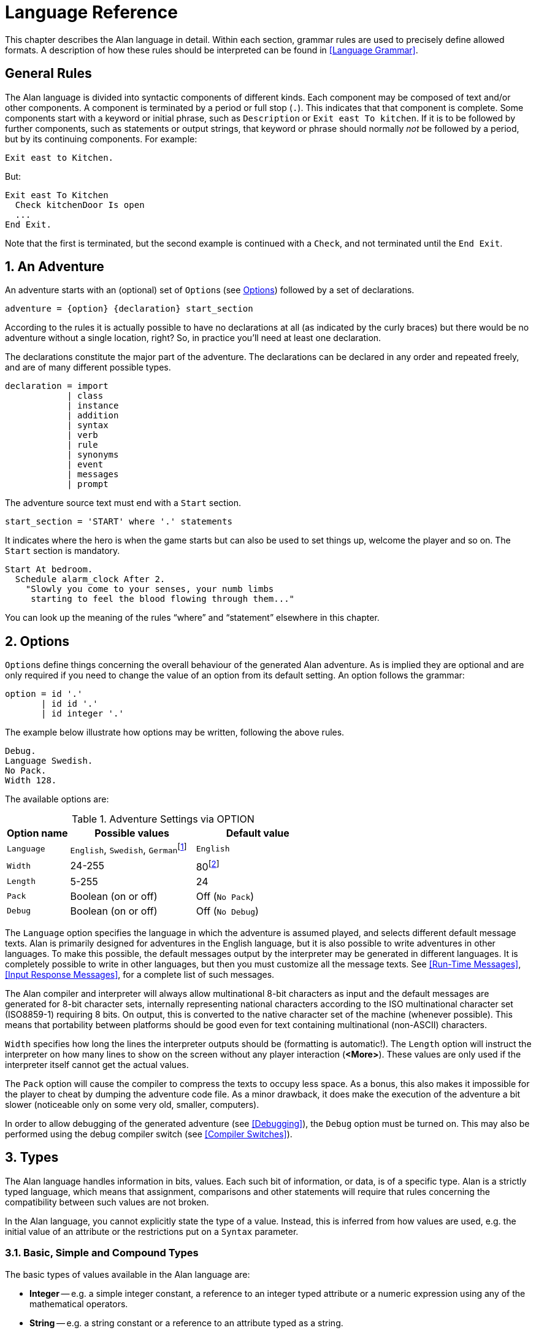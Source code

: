 // *****************************************************************************
// *                                                                           *
// *                          3. Language Reference                            *
// *                                                                           *
// *****************************************************************************

// =============================================================================
// CUSTOM SUBSTITUTIONS-ATTRIBUTES DEFINITIONS
// =============================================================================
// These custom attributes are used for special characters substitutions in
// tables, as a workaround for the problems with the Asciidoctor-fop PDF
// backend, which is not able to represent certain characters as expected:
//
//    {darr}  --> Downwards arrow
//    {vdots} --> Vertical ellipsis
//
// =================
// HTML Backend Only
// =================
ifdef::backend-html5[]
// WIDE-HEADED DOWNWARDS MEDIUM BARB ARROW (U+1F873): '🡳'
:darr: &#x1F873;
// VERTICAL ELLIPSIS (U+22EE): '⋮'
:vdots: &#x22EE;
endif::[]
// ==================
// All Other Backends
// ==================
ifndef::backend-html5[]
// Downwards Arrow (U+02193): '↓'
:darr: &#x02193;
:vdots: :
endif::[]
// -----------------------------------------------------------------------------

= Language Reference

This chapter describes the Alan language in detail.
Within each section, grammar rules are used to precisely define allowed formats.
A description of how these rules should be interpreted can be found in <<Language Grammar>>.

:sectnums!:


== General Rules

The Alan language is divided into syntactic components of different kinds.
Each component may be composed of text and/or other components.
A component is terminated by a period or full stop (`.`).
This indicates that that component is complete.
Some components start with a keyword or initial phrase, such as `Description` or `Exit east To kitchen`.
If it is to be followed by further components, such as statements or output strings, that keyword or phrase should normally _not_ be followed by a period, but by its continuing components.
For example:

[source,alan]
--------------------------------------------------------------------------------
Exit east to Kitchen.
--------------------------------------------------------------------------------

But:

[source,alan]
--------------------------------------------------------------------------------
Exit east To Kitchen
  Check kitchenDoor Is open
  ...
End Exit.
--------------------------------------------------------------------------------


Note that the first is terminated, but the second example is continued with a `Check`, and not terminated until the `End Exit`.

:sectnums:


== An Adventure

An adventure starts with an (optional) set of (((OPTION))) ``Option``s (see <<Options>>) followed by a set of declarations.

(((BNF, rules of, adventure)))
[source,bnf]
--------------------------------------------------------------------------------
adventure = {option} {declaration} start_section
--------------------------------------------------------------------------------

According to the rules it is actually possible to have no declarations at all (as indicated by the curly braces) but there would be no adventure without a single location, right?
So, in practice you'll need at least one declaration.

The declarations constitute the major part of the adventure.
The declarations can be declared in any order and repeated freely, and are of many different possible types.

(((BNF, rules of, declaration)))
[source,bnf]
--------------------------------------------------------------------------------
declaration = import
            | class
            | instance
            | addition
            | syntax
            | verb
            | rule
            | synonyms
            | event
            | messages
            | prompt
--------------------------------------------------------------------------------

The adventure source text must end with a (((START, section))) `Start` section.

(((BNF, rules of, START section)))
[source,bnf]
--------------------------------------------------------------------------------
start_section = 'START' where '.' statements
--------------------------------------------------------------------------------

It indicates where the hero is when the game starts but can also be used to set things up, welcome the player and so on.
The `Start` section is mandatory.

[source,alan]
--------------------------------------------------------------------------------
Start At bedroom.
  Schedule alarm_clock After 2.
    "Slowly you come to your senses, your numb limbs
     starting to feel the blood flowing through them..."
--------------------------------------------------------------------------------

You can look up the meaning of the rules "`where`" and "`statement`" elsewhere in this chapter.



== Options

``Option``s (((OPTION))) define things concerning the overall behaviour of the generated Alan adventure.
As is implied they are optional and are only required if you need to change the value of an option from its default setting.
An option follows the grammar:

(((BNF, rules of, OPTION)))
[source,bnf]
--------------------------------------------------------------------------------
option = id '.'
       | id id '.'
       | id integer '.'
--------------------------------------------------------------------------------


The example below illustrate how options may be written, following the above rules.

[source,alan]
--------------------------------------------------------------------------------
Debug.
Language Swedish.
No Pack.
Width 128.
--------------------------------------------------------------------------------

The available options are:

// @FIXME: CLEANUP TABLE
// @FIXME: Find a better caption for the Table!

[[table-of-options]]
.Adventure Settings via OPTION
[cols="<20m,<40d,<40d",options="header"]
|===============================================================================
| Option name | Possible values | Default value

| Language
| `English`, `Swedish`, ``German``footnote:[Other non-English languages may be supported in the future depending on demand.]
| `English`

| Width
| 24-255
| 80footnote:[Width and Length is overridden by the actual terminal or window size, if available.]

| Length
| 5-255
| 24

| Pack
| Boolean (on or off)
| Off (`No Pack`)

| Debug
| Boolean (on or off)
| Off (`No Debug`)
|===============================================================================

The `Language` option specifies the language in which the adventure is assumed played, and selects different default message texts.
Alan is primarily designed for adventures in the English language, but it is also possible to write adventures in other languages.
To make this possible, the default messages output by the interpreter may be generated in different languages.
It is completely possible to write in other languages, but then you must customize all the message texts.
See <<Run-Time Messages>>, <<Input Response Messages>>, for a complete list of such messages.

The Alan compiler and interpreter will always allow multinational (((multinational characters))) 8-bit characters as input and the default messages are generated for 8-bit ((character sets)), internally representing national characters according to the ISO multinational character set (ISO8859-1) requiring 8 bits.
On output, this is converted to the native character set of the machine (whenever possible).
This means that portability between platforms should be good even for text containing multinational (non-ASCII) characters.

`Width` specifies how long the lines the interpreter outputs should be (formatting is automatic!).
The `Length` option will instruct the interpreter on how many lines to show on the screen without any player interaction (*<More>*).
These values are only used if the interpreter itself cannot get the actual values.

The `Pack` option will cause the compiler to compress the texts to occupy less space.
As a bonus, this also makes it impossible for the player to cheat by dumping the adventure code file.
As a minor drawback, it does make the execution of the adventure a bit slower (noticeable only on some very old, smaller, computers).

In order to allow debugging of the generated adventure (see <<Debugging>>), the `Debug` option must be turned on.
This may also be performed using the debug compiler switch (see <<Compiler Switches>>).



== Types

The Alan language handles information in bits, values.
Each such bit of information, or data, is of a specific type.
Alan is a strictly typed language, which means that assignment, comparisons and other statements will require that rules concerning the compatibility between such values are not broken.

In the Alan language, you cannot explicitly state the type of a value.
Instead, this is inferred from how values are used, e.g. the initial value of an attribute or the restrictions put on a `Syntax` parameter.



=== Basic, Simple and Compound Types

The ((basic types)) of values available in the Alan language are:

* *Integer* -- e.g. a simple integer constant, a reference to an integer typed attribute or a numeric expression using any of the mathematical operators.
* *String* -- e.g. a string constant or a reference to an attribute typed as a string.
* *Boolean* (_true_ or _false_) -- comparisons yield Boolean values, Boolean attributes.

Two other simple types are available:

* *Instance* -- a reference to an instance or an attribute typed as a ((reference attribute)) that refers to an instance.
* *Event* -- a reference to an `Event` or an attribute typed as a ((reference attribute)) that refers to an event.

There is one compound type in the Alan language:

* *Set* -- an unordered list of values.


=== Instance Type

Every time a reference to an instance is made, it can be considered an expression of ((*instance* type)).
In these cases, the class of the instance also often matters.
E.g. assigning a ((reference attribute)) can only be made if the new value refers to an instance that belongs to the same class or a subclass of the initial value of that attribute.

Some types of expressions return a value referring to an a class or instance in the Alan source.
Examples include an identifier bound to a parameter allowing instances and a ((reference attribute)).

=== Event Type

`Event` is a set of statements that can be scheduled to execute with a specified delay.
Each reference to an identifier of an `Event` is of course of the (((EVENT, type))) *Event* type.
``Event``s can be referenced by attributes and any reference to such an attribute is of *Event* type.

Expressions of *Event* type can be used in `Schedule` and `Cancel` statements.



=== Set Type


// @NOTE: When referring to the SET type, don't style it as inline code!
//        `Set` should be used for the SET STATEMENT's keyword only.

A Set is a collection of values that may be referenced as a single value, but also investigate, added to and removed from.
An example might be a set of cards in a dealt hand, the set of spells that the hero have learned, or the set of numbers guessed so far.

The order of elements in the set is not specified.
Each member can only occur once in the same set, but a member can occur in multiple sets.
You could for example include one set of numbers (integers) in one set and another set of numbers in another set.
It is then possible to investigate the sets and remove all members that are members in both.

The (((SET, type))) *Set* type is a compound type since it is not complete without a member type.
You can only include members in a set if the type compatibility rules allow it.
A Set may include members that are instances or integers.

If the Set includes instances, the subclass compatibility rule applies.
All members in the set must inherit from the same class.
See the section on type compatibility below.



[NOTE]
================================================================================
The fact that an instance is in a Set does not affect the instance.
In fact, there is no way to find out in which Sets, if any, a particular instance is included.
In particular, it does not affect the instances location.
================================================================================




=== Type Compatibility

Assignment and comparisons between values requires the values to be (((compatible types))) compatible.
The three basic types (integer, string and Boolean) are only compatible with themselves.

Values of the Instance type can be compared without restriction, except that there is no notion of lesser or equal, so only equality can be tested.
Assignment can be made if the new value is of the same class, or of a subclass, as the attribute or variable that receives the value.
This class is normally inferred from the initial value of the declaration.

For example, a ((reference attribute)) (an attribute referencing an instance) is inferred to be restricted to instances of the class of its initial value.
Any subsequent change of the attribute (setting it to refer to another instance) requires that the new instance be of the same class or a subclass thereof.

These rules ensure that attribute references and other properties are always retained during the execution of the whole game.
Thus, it will never cause a run-time error on the player.



=== Type Requirements

Some statements require their arguments to be of a specific type.
This is enforced by the compiler.
The compatibility rules apply here also, given that the required type is given by the statement itself.

Examples include the conditional (((IF, statement))) `If` statement, that requires a Boolean value (or expression) to test, and the (((USE, statement))) `Use` statement, which requires references to instances that are subclasses of the predefined class `actor`.




== Import

The source text for a large adventure might become entangled and complex.
A way to break up a large text is to divide it into separate files.
Each such file can then be imported into the main source using the (((IMPORT, statement))) `Import` statement.

(((BNF, rules of, IMPORT)))
[source,bnf]
--------------------------------------------------------------------------------
import = 'import' quoted_identifier '.'
--------------------------------------------------------------------------------

The quoted identifier is the name of the file to import (see <<Filenames>>).
The `Import` may be placed anywhere in a file where a declaration can occur, and the effect will be the same as if the contents of the named file had been inserted at that position in the file.
``Import``s may be nested, so an imported file may in turn import more files, without limits.

An imported file is searched for first in the current directory and then in any of the directories indicated using the `Import` switch as described in <<Compiler Switches,_Compiler Switches_>>, this search is performed in the same order as the `Import` switches occurred on the command line.

The `Import` statement is the way to use the Standard Library (or a library of your own design).
Place the library files in a directory where the compiler will find them, either in the same directory as your other source files or somewhere else (see <<Compiler Switches>> on how to make the compiler look in more folders than just the one where the main source file resides).
In your source you would refer to the main file of such a library by:


[source,alan]
--------------------------------------------------------------------------------
Import 'library.i'.
--------------------------------------------------------------------------------

Another use is for dividing your own source into multiple files to make them easier to handle:

[source,alan]
--------------------------------------------------------------------------------
Import 'harbor.i'.
Import 'city.i'.
Import 'desert.i'.
Import 'actors.i'.
Start At city.
--------------------------------------------------------------------------------




== Classes

(((BNF, rules of, EVERY))) (((BNF, rules of, class declaration)))
(((class, syntax for)))
[source,bnf,subs="macros"]
--------------------------------------------------------------------------------
class = 'EVERY' id
            [inheritance]
            {property}
        'END' 'EVERY' [id] ['.']
--------------------------------------------------------------------------------


Classes (((classes))) are definitions of templates of instances.
That means that a class declaration only describes instances, and does not add anything to your game in itself.
Instead, you have to create an instance of the class to make it available in the game (see <<Instances,_Instances_>> below).

The *id* is the identifier used by the author to refer to this class throughout the source code, e.g. when referring to it in the inheritance clause of other classes and instances.

The *properties* are described in <<Properties>>.



=== Inheritance

Every instance must inherit (((inheritance))) from a class (see <<Inheritance and Object-Orientation>>).
Furthermore, user-defined classes must also inherit from other classes.
A class or an instance inheriting from a class will get all properties of that class.
All properties explicitly declared in a class or instance inheriting from another class will extend, override or complement those properties as specified in the original, parent, class.
This way, you can easily create new classes by extending existing ones.

You specify which class another class or an instance inherits from using a clause following the grammar:

(((BNF, rules of, ISA))) (((BNF, rules of, inheritance)))
[source,bnf]
--------------------------------------------------------------------------------
inheritance = 'ISA' id ['.']
--------------------------------------------------------------------------------


For example:

[source,alan]
--------------------------------------------------------------------------------
The door IsA object ...
--------------------------------------------------------------------------------

and

[source,alan]
--------------------------------------------------------------------------------
Every coin IsA treasure ...
--------------------------------------------------------------------------------



== Instances

The most important part of an Alan game source is probably the declarations of ((instances)).
Instances are the ``object``s, ``location``s, ``actor``s and other ``thing``s that fill your game universe.
The player traverses and interacts with these in his quest to negotiating your game.

(((BNF, rules of, THE))) (((BNF, rules of, instance declaration)))
[source,bnf]
--------------------------------------------------------------------------------
instance = 'THE' id
              [inheritance]
              {property}
           'END' 'THE' [id] ['.']
--------------------------------------------------------------------------------


Every instance must inherit from a class (see <<Inheritance,_Inheritance_>> above) keeping all properties of that class.
Each inherited property can be amended or overridden by specifying it in the declaration of the instance, and new attributes, ``Exit``s and ``Script``s can be added in the same way as in class declaration.

Exactly the same rules for declaring properties apply to instances.
The only difference is that an instance will actually show up in the game when it is run.
Remember also that properties declared in an instance are not common to any other instances (unless the declaration overrode the value of a class property).

// @NOTE: I didn't style as inline code the classes in the following paragraph,
// 		  as some of these are not actually referenceable in real code (eg, literal)

Instances inheriting, directly or indirectly, from the predefined classes `thing`, `entity`, `object`, `location`, `actor` and *literal,* are subject to special semantics (((semantics, of predefined classes))) and restrictions.

Here are two examples of instance declarations following the rules above:

[source,alan]
--------------------------------------------------------------------------------
The red_ball
  IsA object
  At bedroom
  Name red ball
  Is hidden.
  Description
    If This Is Not hidden Then
      "An ordinary ball is laying under the bed."
    End If.
  Verb roll
    Does
      "You roll the ball a bit. Nothing exciting happens."
  End Verb.
End The red_ball.

The mr_brown
  IsA actor
  Name Mr Brown
  Article "".
  Pronoun him.
  Is working.
  Description "Mr. Brown is here, working at his desk."
End The mr_brown.
--------------------------------------------------------------------------------


// @FIXME: "... as described by the EARLIER BOX." Which box does it refer to?


In these examples the source lines between `The` and `End The` all declare various properties that we will learn more about in <<Properties>>.
The rest of the lines are fairly easy to match up to the rules of the Alan language as described by the earlier box.


// @FIXME: "with the exception of the BOLD words object and actor, which are identifiers"
//         This might have to be changed according to final syntax highlighting styles
//         (different styling, or color, etc.). In the original PDF they were in bold.

All capitalized words in the examples above are keywords in the Alan language (see <<table-of-keywords>> for a complete list), the rest are author defined words or identifiers (with the exception of the bold words object and actor, which are identifiers predefined to be special classes).



=== Entities

The base class `entity` (((ENTITY, predefined class))) represents the lowest denominator of all instances.
All other predefined classes inherit from `entity`.
So adding a property to `entity` will add it to every instance.

Entities cannot have an initial location, nor can they be located anywhere.
On the other hand, they can be considered to be available everywhere.
They are not described when encountered.
They can only be shown by explicitly executing a `Describe` statement.

So, if you want an instance to always be available but invisible, create an instance of `entity`.
It is also possible to create subclasses of `entity`.
Instances of such classes will follow the same rules.



=== Things

`Thing` (((THING, predefined class))) is a predefined subclass of `entity` that adds the property of having a location.
This means that they can have an initial location and be located at locations and into containers.
They will, however not show up in descriptions or listings, but the player can refer to and interact with them.
They can be described by explicitly executing a `Describe` statement.

Creating an instance of `thing` is a good choice if you want an invisible instance that should only be available at particular locations, or under specific circumstances.



[NOTE]
================================================================================
Note that a `thing` can be put in a container, but that container will not show any visible traces of that thing.
It will be rendered as empty if listed.
The `thing` is however subject to other effects of being part of a container, such as the removal rules and selection by a random selection of items in the container.
See <<Random Values,_Random Values_>> for a description of random selections of container items.
================================================================================




=== Objects

Objects (((OBJECT, predefined class))) are instances inheriting directly or indirectly from the predefined class `object`.
Objects are all the things that can be manipulated by the player.
They can be picked up, examined and thrown away (if the author has allowed it).
In addition to the properties inherited from `thing`, any present object will by default, be described when the player enters a location or otherwise encounters it.



=== Actors

The predefined class `actor` (((ACTOR, predefined class))) is intended for providing so called NPCs, non-player characters, in your game.
Like the player, they can move around but to do this they have to be scripted, i.e. programmed with some behaviour using scripts.

An instance inheriting from the `actor` class will be described when encountered.
Actors can be located, as can any `thing`, but not be inside a container.
In addition, they can have scripts.

Actors also exhibit special behaviour when they are described, e.g. when they are encountered.
If an actor (((ACTOR, description))) is executing a `Script` with a `Description`, (see <<Scripts,_Scripts_>>) this description will be used instead of the one declared in the description clause.

[source,alan]
--------------------------------------------------------------------------------
The kirk IsA actor Name Captain Kirk At control_room
  Has health 25.
  Container
    Header "Kirk is carrying"
    Else "Captain Kirk is not carrying anything."
  Description
    "Your superior, Captain Kirk, is in the room."
End The kirk.

The george IsA actor
  Name George Formby
  Description
    "George Formby is here."
  Script cleaning.
    Description
      "George Formby is here cleaning windows."
    Step ...
  Script tuning.
    Description
      "George Formby is tuning his ukelele."
  Step...
:
--------------------------------------------------------------------------------




==== The Hero

There is one very special actor, the `hero`, ((("HERO, the"))) which represents the player.
This actor is always pre-declared with some basic properties, so you don't have to declare it.
But if necessary, it may be re-declared in the same way as any other actor.

One situation when this is required is if you need attributes on the hero, such as "`sleepy`" or "`hungry`".
A declaration like the following can then be used:

[source,alan]
--------------------------------------------------------------------------------
The hero IsA actor
  Name me
  Is Not hungry.
  Verb examine Does
    If hero Is hungry Then
      "Examining yourself reveals a poor, hungry soul."
    Else
      "You find nothing but a poor beggar."
    End If.
  End Verb examine.
End The hero.
--------------------------------------------------------------------------------

The hero is predefined with a simple `Container` property taking ``object``s with no `Limits`.
It seems natural to use that as the "`inventory`" of the player, the storage for everything the player is picking up and carrying around.
You will probably need to handle carried items in some manner, and the pre-declared container is one suggestion.
You can also redeclare the `Container` property of the hero so that it suits your needs.



=== Locations

A `location` (((locations))) is a declaration of a place (a "`room`") in the game that (normally) can be visited by the player, and have objects lying around, etc.
In fact, the map of your game is a set of interconnected locations.
A location is any instance inheriting directly or indirectly from the predefined class `location`.
Inheriting from `location` implies the following semantic (((semantics, of locations))) properties:

* only locations can be visited by the player
* only locations may have the `Entered`-clause
* things and locations may be located at locations
* ``Exit``s can only lead to locations and only locations can have ``Exit``s
* the `Start` location must be a `location`
* locations can't have `Container` properties
* ``Verb``s in locations are executed only when the hero is at that location

When a location is described (((DESCRIPTION, of locations))) (for example when entering it) it is presented with a heading (the location name), the description (in the `Description` clause) followed by descriptions of any present objects and actors not already, explicitly, described (using a `Describe` statement) in the description.

An interesting property of locations is that a location can be located at another, both initially and during run-time.
The result of having such ((nested locations)) is that all things present at the "`outer`" location are also present in the inner.
This can be used in multiple levels to allow access to sky, ground and other scenery items available at many locations at once.
It can also be used for grouping locations into sets of similar locations and for implementing vehicles.



=== Literals

The classes (((literals))) `literal`, `string` and `integer` cannot be instantiated explicitly.
Instead, you might say that they are implicitly instantiated when the player inputs a literal.
For example:

[example,role="gametranscript"]
================================================================================
&gt; turn dial to 12
================================================================================


The second parameter (see <<Syntax Definitions>>) in this player command is the integer 12.
This parameter is automatically considered an instance of the predefined class `integer`.


// @FIXME: The following paragraph doesn't clarify enough the topic.


It is possible to add ``Verb``s to `literal` and its sub-classes.
This way it is possible to create verbs that take strings and integers as parameters.

// @TODO: Add example of adding verbs to literals!



== Properties

An instance or class can be given number of different ((properties)) by declaring them in the declaration of the class or instance.

(((BNF, rules of, properties)))
(((property, syntax for)))
[source,bnf]
--------------------------------------------------------------------------------
property = initial_location
         | name
         | pronouns
         | attributes
         | initialization
         | description
         | articles
         | mentioned
         | container_properties
         | verb
         | script
         | entered
         | exit
--------------------------------------------------------------------------------


Attributes, exits, verbs and scripts can be repeated any number of times in the same declaration.
You cannot use the same identifier for more than one such property, e.g. you cannot declare two attributes with the same name.



=== Inheriting Properties

A property can be inherited (((inheriting properties, rules for))) from the parent of the class or instance.
It is not necessary to repeat the declaration in the inheriting class or instance if it should retain its inherited value.
Each inherited property may be amended or overridden by specifying it also in the declaration of the inheriting class or instance according to the following table.


.Properties Inheritance
[[table-of-properties-inheritance]]
[cols="s,<n",options="header"]
|===============================================================================
| Property | Inherited as

| Initial location
| Overridden

| Name
| Accumulated, the inherited names are appended at the end of the list of `Name` clauses

| Pronoun
| Overridden, each `Pronoun` clause inhibits inheriting pronouns from the parent class.

| Attribute values
| Overridden, attribute declarations using the same name as an inherited can give the attribute a different value but must match the type of the inherited.

  Accumulated, you can add further attributes in a class or instance.

| Initialize
| Accumulated. Inherited `Initialize` clauses are executed first so that the base classes may do their initialisation first.

| Description check
| Accumulated.

| Description
| Overridden.

| Articles & Forms
| Overridden.

| Mentioned
| Overridden. Also overrides names.

| Container
| Overridden, all clauses are overridden.

| Verb declarations
| Accumulated. `Verb` bodies are accumulated for verbs with the same name as the inherited.
  Use qualifiers (see <<Verb Qualification>>) if you don't want all of them to execute.

| Scripts
| Overridden, for same `Script` name.

| Entered
| Accumulated. `Entered`-clauses in nested locations are executed from the outside in.
  `Entered`-clauses in parent classes are executed first.
  So the first clause to be executed is the parent of an outer location.

| Exits
| Overridden, for same direction.
|===============================================================================

The table also show which properties are inherited separately from the parent.
E.g. you can override the `Description` but keep the description check, or even add another (since they are accumulated).
You cannot override a container's `Limits` and keep the `Header` section since the `Container` property is overridden in its entirety.

In an inheriting class, you can also add new properties.
More attributes, ``Verb``s, ``Exit``s and ``Script``s can be added to those already present through the inheritance.

The properties available for use in classes, and thus also for instances, are described in detail in the following sections.
In general, all of these can be mixed freely, however, some semantic restrictions apply as to when a particular property is legal or not.



=== Initial Location

Where an instance will be located when the game starts is set using an optional *WHERE*-clause.
If no such clause is used the instance will have no location.
An instance without location is not present (in the view of the player) in the game until it is moved somewhere by a `Locate` statement.

(((BNF, rules of, initial location)))
[source,bnf]
--------------------------------------------------------------------------------
initial_location = where
--------------------------------------------------------------------------------

Only the `At what` and `In what` forms of the *WHERE* construct (see <<WHERE Specifications>>) are allowed when describing the initial location of an instance.

[source,alan]
--------------------------------------------------------------------------------
The chest IsA object At treasury
...
--------------------------------------------------------------------------------

An instance inheriting from `location` cannot have an initial location that is `In` something, but it can be `At` some other location, creating a nesting of locations.



=== Names


// @FIXME: That "AUTHOR NAME", and it use in this section, create more confusion
//         clarity (especially later on in the text).
//         The original intention of distinguishing between the Id and the Name
//         gets lost in confused and confusing sentences.
//         Using someething like "interal use/name/Id" instead of "author name"
//         might be better.



By default, the identifier ("`author name`") of an instance is also the name shown to the player, and by which he will be able to refer to it.
Normally you would want to override this with more elaborate and alternative names.
You can do that using the (((NAME, clause))) `Name` clause.

(((BNF, rules of, NAME)))
[source,bnf]
--------------------------------------------------------------------------------
name = 'NAME' id {id} ['.']
--------------------------------------------------------------------------------

The `Name` clause consists of a list of identifiers optionally followed by a full stop.

The identifiers given in the `Name` clause are used when the instance is presented to the player, and the player can use them in his commands to refer to the instance.
For example:

[source,alan]
--------------------------------------------------------------------------------
The south_door IsA object At south_of_house
  Name door
...
The south_of_house IsA location
  Name 'South of House'
...
--------------------------------------------------------------------------------

// @NOTE: Here I had to use the autogenerated anchor ID:
//            <<_words_identifiers_and_names>>
//        instead of the plain title:
//            <<Words, Identifiers and Names>>
//        because of the comma in the title (interpreted as custom text separator).
//        See Issue #1468 on this:
//        https://github.com/asciidoctor/asciidoctor/issues/1468#issuecomment-132378305

The use of a ((quoted identifier)) in the last example causes the name (((NAME, of locations))) to be a single string of text.
(See <<_words_identifiers_and_names>> for more details.)
This works fine for locations, since the player usually does not need to refer to them in his commands; but a more sophisticated mechanism is available for things which the player needs to interact with (i.e. things, objects and actors).

[source,alan]
--------------------------------------------------------------------------------
The chair3 IsA object
  Name little wooden chair
--------------------------------------------------------------------------------




// @FIXME: Rephrase the paragraph below (too entangled)!!!
//         Fix "to the object with the author name (identifier) `chair3`"
//         into something like "to the object whose internal name (identifier) is `chair3`"
//         But to dispell this entangling alltogether, it might be necessary to
//         clarify earlier on the distinction between internal-use-only IDs and IDs which
//         are exposed to the player!

In this example, the name is a sequence of words.
The semantics of this declaration is that the word "`chair`" is a ((noun)) and "`little`" and "`wooden`" become (((adjective))) adjectives.
When the player, in a command, wants to refer to the object with the author name (identifier) `chair3`, he may use just "`chair`" if it is the only accessible object with "`chair`" as its noun, or he may distinguish between multiple chairs by also giving one or more adjectives to be more precise about which chair he meant.



// @FIXME: Don't used "author name" (See notes above)!!! use something else.

[NOTE]
================================================================================
The `Name` clause hides the author name, so in the example, the player will not be able to use `chair3` to refer to the instance.
================================================================================

[NOTE]
================================================================================
An explicit `Mentioned` clause will override the names for presenting the instance.
================================================================================


It is possible to give an instance multiple names (((NAME, multiple names))) by listing a number of `Name` clauses.
Each clause will define adjectives and a noun, as described above.
As a result, the player can use any of those names to refer to the object.
For example:

[source,alan]
--------------------------------------------------------------------------------
The rod IsA object At grate
  Name rusty rod
  Name dynamite
  ...
--------------------------------------------------------------------------------


This would allow the player to refer to the object using either '`rusty rod`' or '`dynamite`'. (Or, as a side effect, even '`rusty dynamite`'.)
The first `Name` clause is used for building a default description, if necessary (see <<Description>>).

The letter case used in the original words is preserved in the adventure's output, but player input will always be matched without taking into account letter case (i.e. case-insensitively).
This allows you, for example, to give capitalized names to people actors, which would then be shown correctly in the output.




==== Inheriting Names

Names can of course be (((NAME, inheriting names))) inherited.
This is done in an additive way so that any names inherited are appended to the `Name` clauses in the declaration.
This ensures that the class or instance itself can control the primary name (the first `Name` clause).
Furthermore, this has the effect that an instance inheriting from a class defining a `Name` can also be referred to using the inherited name(s).
Here is an example with fruits:

// @NOTE: Changed "mcintosh" to "McIntosh", and "gravensteiner" to "Gravensteiner",
//        because it's a proper name of the fruit! Also, the reader has just
//        learned about letter casing preservation in NAMEs, so it's a good time
//        to put it into practice in the examples!

[source,alan]
--------------------------------------------------------------------------------
Every fruit IsA object Name fruit ...
Every apple IsA fruit Name apple ...
Every pear IsA fruit Name pear ...
The Gravensteiner IsA apple ...
The McIntosh IsA apple ...
--------------------------------------------------------------------------------

In this example, both pear and apple can be referred to using the word "`fruit`".
Both the Gravensteiner and the McIntosh would be apples, not only by name, but also by all other properties of apples.




==== Displaying Instances


// @TODO: It might be good to insert here a flowchart resuming how Alan decides how
//        to print out an instances in the output. It could make it easier to memorize
//        the rules, and how defaults, fallbacks and customization interact.


When an instance is to be shown to the player, (((instance, displaying))) it must be displayed in form of text.
An instance can be printed in several different ways, it can be described or only mentioned.
A description of an instance is a complete and usually more elaborate description of it (see <<Description>>).
However, often an instance must be mentioned as a part of a sentence, or in a list.

Such a mentioning of an instance will involve the articles, the name and possibly the `Mentioned` clause.

The basis for this mechanism is the short form, which by default is the first of the ``Name``s.
It will, however, be overridden by any existing `Mentioned` clause (see <<Mentioned>>).

// @NOTE: Had to change "article is UNDERLINED" to "BOLD" due to AsciiDoc lacking
//        underlined text. Also, I've changed EMPHASISED to ITALIC, because here we're
//        referring to the actual typographical style (not the semantic tag).

The short form can be automatically transformed to a description (for instances that have no `Description`) by inserting the article (see <<Articles and Forms>>) and the short form in a default message.
In the following transcript example, output of the article is shown in bold, and the short forms in italic, the rest is the default message templates.

[example,role="gametranscript"]
================================================================================
There is *a* _little black book_, *a* _green pearl_ and *an* _owl_ here.
================================================================================

The interpreter also uses this principle when constructing lists of instances in container content lists (as the result of the execution of an implicit or explicit `List` statement, see <<List Statement>>).



=== Pronouns

In player input, it is often handy and natural to refer to items using (((PRONOUN, clause))) pronouns, such as "`it`", "`them`" or "`her`".
Alan provides a means to define which pronouns each instance can be associated with.

(((BNF, rules of, PRONOUN)))
[source,bnf]
--------------------------------------------------------------------------------
pronouns = 'PRONOUN' word { ',' word }
--------------------------------------------------------------------------------

The effect of associating a pronoun with an instance is that the player can refer to that instance explicitly in one command and then in a subsequent command use that pronoun to refer to it again.
Assume the player input:

[example,role="gametranscript"]
================================================================================
&gt; ask the priest about the bible
================================================================================



If the priest has been associated with the pronoun "`him`" and the bible with the pronoun "`it`", the next command could be:

[example,role="gametranscript"]
================================================================================
&gt; give it to him
================================================================================



Pronouns are inherited as any other property, but are overridden as soon as a `Pronoun` clause is present.


[NOTE]
================================================================================
The predefined class `entity` defines the (((PRONOUN, predefined))) pronoun
"`it`" (or equivalent for other supported languages).
================================================================================

=== Attributes


An attribute is a labelled value that instances have.
Attributes declarations (((attributes, declaration))) are placed either inside a class definition (in which case they will apply to all instances of that class or any of its sub-classes) or inside an instance declaration (in which case only that instance will have those attributes, unless it's overriding inherited attributes with new values).
An attribute declaration, or a set of declarations, is introduced using one of the keywords:

(((BNF, rules of, IS))) (((BNF, rules of, ARE)))
(((BNF, rules of, HAS))) (((BNF, rules of, CAN)))
[source,bnf]
--------------------------------------------------------------------------------
is = 'IS'
   | 'ARE'
   | 'HAS'
   | 'CAN'
--------------------------------------------------------------------------------


// @NOTE: I've added "declaration" here because there was a word missing:
//        "And the actual of an attribute..."

And the actual declaration of an attribute follows the structure:

// @NOTE: In the BNF rule below it might help to add side comments indicating
//        which type of attributes it's referring to. Ex:
//
//        attribute_declaration = id                    // boolean
//                              | 'NOT' id              // boolean
//                              | id integer            // integer type
//                              | id string             // string
//                              | id id                 // reference type
//                              | id '{' values '}'     // set type


(((BNF, rules of, attribute declaration)))
[source,bnf]
--------------------------------------------------------------------------------
attribute_declaration = id
                      | 'NOT' id
                      | id integer
                      | id string
                      | id id
                      | id '{' values '}'
--------------------------------------------------------------------------------

An attribute can be of Boolean (having truth values), numeric, string, event, instance or set type.
The type of an attribute is automatically inferred from the type of its initial value.

Combining the keywords with well chosen attribute names can give natural reading to your attributes:

[source,alan]
--------------------------------------------------------------------------------
The rats Are hungry
The cowboy Can shoot
The chest Is heavy
The combination_lock Has numbers {1,2,4,8}
--------------------------------------------------------------------------------


// @FIXME: The paragraph below must be completely rephrased:


Attributes that you want every instance of a class to have must be declared in that class.
E.g. to declare a Boolean attribute that all instances of the class `animal` will have in common, the following code can be used:

[source,alan]
--------------------------------------------------------------------------------
Every animal ...
  Is
    Not human.
...
--------------------------------------------------------------------------------

The attribute `human` will now be available in all instances of the class, without further declarations, and it will be false.
If you want the attribute to have a different value in a particular instance, you must declare it specifically in that instance and assign it the desired value, which will be effective only for that instance.
You can override the value in a subclass, e.g.:

[source,alan]
--------------------------------------------------------------------------------
Every person IsA animal ...
  Is
    human.
...
--------------------------------------------------------------------------------




==== Boolean Attributes

A Boolean attribute (((attributes, boolean))) is declared by simply giving the attribute name, or its name preceeded by the keyword `Not` (indicating a *FALSE* initial value):

[source,alan]
--------------------------------------------------------------------------------
thirsty.
Not human.
--------------------------------------------------------------------------------



==== Numeric and String Attributes

Numeric (((attributes, numeric))) and string attributes are declared by simply typing the value after the attribute name:


[source,alan]
--------------------------------------------------------------------------------
weight 42.
message "Enter password:".
--------------------------------------------------------------------------------

Note that string (((attributes, string))) type attributes are mainly intended for saving string parameters from the player input, like in:

[example,role="gametranscript"]
================================================================================
&gt; scribble "Kilroy was here" on the wall
================================================================================


They are not intended for storing long strings of descriptions, especially not as attributes to classes, as they (in the current implementation) require memory and take time to initialise when starting the game.


==== Event Attributes

Attributes can refer to (((attributes, event type))) events.
Such an attribute is declared by giving the identifier of an event as its initial value.

[source,alan]
--------------------------------------------------------------------------------
Event e1
  "This is e1 running."
  Set e Of l To e2.
End Event.

The l IsA location
  Has e e1.
End The l.
--------------------------------------------------------------------------------

An attribute of the event type can for example be used to dynamically remember which event is scheduled, so that it can be cancelled.

==== Reference Attributes

Reference attributes (((attributes, of reference type))) store references to instances.
Such an attribute is of instance type; the class is determined by the class of the initial instance that the attribute is referring.
You may for example store a reference to the other side of a door:

[source,alan]
--------------------------------------------------------------------------------
The east_door IsA door.
  Has otherside west_door.
  ...
--------------------------------------------------------------------------------


You must initialise a ((reference attribute)) with a reference to an instance belonging to a class having the required properties.
Any subsequent assignment to the attribute will require that the new value is either a member of the same class or a subclass of it.
This ensures that operations on instances referenced by that attribute will always be possible.

Inside a class declaration, reference attributes may be initialised with a class identifier instead of a reference to an instance.
This makes the attribute an ((_abstract_ attribute)), since it is defined but not initialised.
Any instances inheriting from this class must then initialise the attribute, either explicitly or indirectly (by initialising it in an intermediate class).
E.g.:

[source,alan]
--------------------------------------------------------------------------------
Every door IsA object ...
  Has otherside door.
End Every door.

The east_door IsA door.
  Has otherside west_door.
  ...
--------------------------------------------------------------------------------


[TIP]
================================================================================
If you need to set the initial value to refer to an instance of a sub-class of the actual class you want to allow, you can use an instance of the required class in the declaration and set its correct initial value in the `Start` or `Initialize` sections.
================================================================================


==== Set Type Attributes

(((SET, type, attributes)))(((attributes, of SET type)))
A set is an unordered set of either integers or instance references.
Initial members must be listed in the declaration of the set.
See <<Set Type>> for details on the set type.

The type and class of allowed members is inferred from the actual values in the initial set.
If they are instance references, the common ancestor of all members is used as the class of the allowed members.
An empty set is only allowed as an initial value if the attribute is an inherited attribute, since in this case the member class is known from the inheritance and need not be indicated in the declaration.

You can also initialise (((initialize empty SET))) a set type attribute with a set consisting only of a single class identifier.
This will create an empty set with instance type members restricted to that particular class.


[TIP]
================================================================================
If you require an initially empty set of another type, e.g. integer, and you cannot give the member class by inheriting it, you can initialise the set with a single value of the correct type and remove that value in the `Start` or `Initialize` sections.
================================================================================



==== Inheriting Attributes


// @FIXME: The paragraph below needs polishing!

Attributes can be inherited (((inheriting attributes))) like any other property.
A declaration of an attribute with the same name as in any of the parents of the instance or class, will inherit the type of the attribute, you cannot change it in subsequent declarations.
This means that any declaration of a different initial value than the inherited must follow the rules of type compatibility for assignment. (See <<Type Compatibility>>.)

This also applies to classes of instances in the reference and set types attributes.
Both these types allow references to instances.
The initial value given at the point where the attribute is introduced determines the required class of the set members or referenced instances.
This is retained throughout the complete inheritance of that attribute even if a subsequent initial value would imply a more specialised class.
An example:

[source,alan]
--------------------------------------------------------------------------------
Every door IsA object
  Has otherside someDoor.
End Every door.

Every lockable_door IsA door.
  Has otherside someLockableDoor.
End Every lockable_door.

The someDoor IsA door
  Has otherside someLockableDoor.
End The someDoor.

The someLockableDoor IsA lockable_door
  Has otherside someDoor.
End The someLockableDoor.
--------------------------------------------------------------------------------


In this example, the ((reference attribute)) `otherside` is introduced in the class `door`.
Its initial value is referring to the class `door`.
This makes the attribute refer to doors.
In the subclass `lockable_door` the attribute is used with another initial value, here it refers to a subclass of `door`.
Despite this, the attribute in the two door instances will allow reference to doors, as indicated by the first declaration (in the class `door`).

As a contrast, the same example can be used with abstract reference attributes (((abstract attribute))) (reference attributes that are defined, but not initialised, in the class declaration).

[source,alan]
--------------------------------------------------------------------------------
Every door IsA object
  Has otherside door.
End Every door.

Every lockable_door IsA door.
  Has otherside lockable_door.
End Every lockable_door.

The someDoor IsA door
  Has otherside someLockableDoor.
End The someDoor.

The someLockableDoor IsA lockable_door
  Has otherside someDoor.
End The someLockableDoor.
--------------------------------------------------------------------------------

Now the class declarations refer to classes instead of instances in their declaration of the `otherside` attribute.
This changes the semantics so that the subclass indicated by `lockable_door` actually makes it illegal to use a `door` as the declaration in `someLockableDoor` does, instead a `lockable_door` is required.

Using (((abstract attribute))) abstract reference attribute declarations in class declarations allows you to progressively refine the class of the instances that that attribute may refer to.

=== Initialize

The attributes of an instance can be initialised using values in the attribute declaration.
This is usually sufficient for many situations.
For more flexibility, the (((INITIALIZE, clause))) `Initialize` clause can be used.


(((BNF, rules of, INITIALIZE)))
[source,bnf]
--------------------------------------------------------------------------------
initialize = 'INITIALIZE' statements
--------------------------------------------------------------------------------

The clause makes it possible to execute arbitrary statements before the game is started.
The statements are executed before the `Start` clause is executed.
This enables calculation of more complex initial attribute values to be located within the instance, or class, that requires it.
Of course general statements are also allowed so any prerequisites can be catered for.


[source,alan]
--------------------------------------------------------------------------------
Initialize
  Set first_course of This To Random In first_courses Of menu.
  Set second_course of This To Random In main_courses Of menu.
  Set third_course of This To Random In desserts Of menu.
--------------------------------------------------------------------------------


The current location is set to the `Start` location, and the current actor is the `hero` during the execution (((execution context, INITIALIZE clause))) (((INITIALIZE, clause, execution context))) of all `Initialize` clauses.

If the `Initialize` clause is inherited it will accumulate all clauses with clauses from base classes executing before the clause from the subclass.
This lets the base classes do their initialisation before the initialisation of the more specialized, class or instance is performed.




=== Description

The statements in the (((DESCRIPTION, clause))) `Description` clause should print a description of the instance.
These statements are executed when the hero encounters the instance.
Depending on which base class the instance inherits from, this can be a location description presented when the hero enters the location or when executing a `Look` statement.
Other possibilities are descriptions of objects and actors.
See <<Instances>> for descriptions of what inheriting from the predefined base classes means.


[WARNING]
================================================================================
The `Description` should not change any game state since it might not always be executed depending on the settings of `Visits`.
In particular, the `Description` clause of a location should not move the hero; this might lead to a recursive loop of descriptions.
This might instead be managed by the (((ENTERED, clause))) `Entered` clause.
================================================================================



See also <<Special Statements,_Special Statements_>>, concerning the `Visits` statement.

The syntax for simple descriptions is:

(((BNF, rules of, DESCRIPTION)))
[source,bnf]
--------------------------------------------------------------------------------
description = 'DESCRIPTION' {statement}
--------------------------------------------------------------------------------

If the `Description` clause is missing for an instance (and no `Description` is inherited), the Alan system will supply a default description such as "`There is a round ball here.`".
If there is a `Description` clause but it contains no statements, the object will be '`invisible`', i.e. no description of it will be printed, not even a default one.
This can be useful for objects already described by the location description, or for objects with particular properties.

Here are some examples of simple description declarations:

[source,alan]
--------------------------------------------------------------------------------
The south_of_house IsA location
  Name 'South of House'
  Is outdoors.
  Description
    "You are facing the south side of a white
     house. There is no door here, and all the
     windows are barred."
  ...

The door IsA object
  Description
    "In the north wall there is a large wooden door."
    If door Is closed Then
      "It is closed."
    End If.
  ...
--------------------------------------------------------------------------------

Before executing a `Description`, you can check for various conditions to be met.
A common example is the dark room.
If there is no light source present, the description should not be printed.
The syntax for such a description is:


(((BNF, rules of, DESCRIPTION)))
[source,bnf]
--------------------------------------------------------------------------------
description = 'DESCRIPTION' [checks] [does]
--------------------------------------------------------------------------------

You can guard the description with a `Check` in the same form as with `Verb` bodies (see <<Verb Checks>> for a detailed description of checks).
Of course, there are no qualifiers possible here.
To be able to separate the checks statement from the actual description statements the keyword `Does` (((DOES, in descriptions))) is required.
This is an example of the checks for a dark location:

// @NOTE: The above paragraph mentions using DOES, but the followin example doesn't
//        include a DOES!!! Although it explains why, in the next paragraph, it
//        would stille be better to provide a full example!

[source,alan]
--------------------------------------------------------------------------------
Every dark_location IsA location
  Description
    Check Sum Of light_source Here > 1
      Else "It is pitch black. You are likely
            to be eaten by a grue.""
End Every dark_location.
--------------------------------------------------------------------------------


// @NOTE: Here we cross-reference directly the Table of "Inherited Properties"

Note that it does not specify any description statements.
This is because the checks and the actual description are inherited separately, as described in <<table-of-properties-inheritance>>.
The actual descriptions are left for the instances.

If multiple ``Description Check``s are available in the inheritance chain, they are all tested and must be met before any description is attempted.
So the inheritance of description checks is "`additive`".

If any check fails, the description will not be executed.
This particularly also implies that the default listings and description of present objects and actors in location instances will not occur either.
Note, however, that any events and actor actions _will_ be shown.
See <<Locations,_Locations_>> below for a description of the default description mechanism for locations.

If neither a check nor any description statements occur after the keyword `Description` this _is_ a description, but it is empty.


[WARNING]
================================================================================
You should _not_ put statements that changes game state in the `Description` clause.
Descriptions can be executed in various circumstances that the game author has no control over.
Consider `Exit` statements and the `Entered` clause instead.
================================================================================




=== Articles and Forms

(((BNF, rules of, DEFINITE))) (((BNF, rules of, INDEFINITE)))
(((BNF, rules of, NEGATIVE))) (((BNF, rules of, ARTICLE)))
(((BNF, rules of, FORM)))
[source,bnf]
--------------------------------------------------------------------------------
forms = indefinite | definite | negative

definite = 'DEFINITE' article_or_form

indefinite = [ 'INDEFINITE' ] article_or_form

negative = 'NEGATIVE' article_or_form

article_or_form = 'ARTICLE' {statement}
                | 'FORM' {statement}
--------------------------------------------------------------------------------

The optional `Definite`, `Indefinite` and `Negative` ((``Article``s)) and ``Form``s can be used to define how an instance is printed in its indefinite, definite and negative forms.
There are two cases for each form, either as an article prepended to the short display form of the instance (its names or `Mentioned` clause), or a complete form replacing the normal name printing.

Indefinite forms are used in e.g. inventory listings and when presenting instances that have no `Description` clause.
Definitive forms are usually used in messages of the type:


[example,role="gametranscript"]
================================================================================
The door is locked.
================================================================================


The negative forms are used in standard messages of the type:


[example,role="gametranscript"]
================================================================================
I can't see any door here.
================================================================================




``Article``s and ``Form``s can of course, be inherited.


[NOTE]
================================================================================
The predefined base class `entity` defines the default definite, indefinite and negative article to be "`the`", "a" and "`any`" (if using English).
You may override this by using an `Add` statement.
================================================================================




==== Articles

Printing the indefinite (or definite or negative) form of an instance having an indefinite (or definite or negative) article is simply performed by executing the `Article` statements and then the normal printing of the instance, usually the first set of names.

For example:

[source,alan]
--------------------------------------------------------------------------------
The owl `IsA` object
  Indefinite Article "an"
  ...
--------------------------------------------------------------------------------


This results in output like:


[example,role="gametranscript"]
================================================================================
There is an owl here. +
You are carrying an owl.
================================================================================




An article is not used when the instance is displayed when acting on multiple objects, as in:


[example,role="gametranscript"]
================================================================================
&gt; take everything +
(owl) Taken.
================================================================================




For instances that should not have any article at all, like '`some money`' or '`Mr Andersson`', an `Indefinite Article` clause containing no statements must be used:

[source,alan]
--------------------------------------------------------------------------------
The money Name some money
  Article
  ...
--------------------------------------------------------------------------------

Instead of:


[example,role="gametranscript"]
================================================================================
There is a some money here.
================================================================================




This will produce the expected:


[example,role="gametranscript"]
================================================================================
There is some money here.
================================================================================






==== Form

If an instance has a `Definite` (`Indefinite` or `Negative`) `Form`, either through declaration or inheritance, the printing of its definite, indefinite or negative form will be by executing the corresponding statements only; no article declaration is involved.
In this way, the author gets complete control over the spelling and inflection of the instance name in definite, indefinite or negative forms.
Some human languages will probably require more use of the `Form` form (like Swedish), and some less (like English).
The forms are particularly useful if the natural language used, have different forms of the noun itself in definite an indefinite forms.
An example is the Nordic languages, which use definite suffixes instead of articles.

The `Article` and `Form` are inherited as one property.
That means that an instance may override its inherited form using either of the forms regardless of how its parent defined the form.



==== Printing


You can use various forms of the `Say` statement (see <<Say Statement>>) to choose in which form the instance will be presented.
In addition, the embedded parameter references allow selection of the form (<<String Statement>>).



==== Mentioned

The optional (((MENTIONED, clause))) `Mentioned` clause overrides the name for displaying an instance in a short form that will be used when the instance is mentioned e.g. in listings of containers or when the *ALL* (((ALL (player input)))) form of player input is used.
A typical use of the `Mentioned` clause is to let some internal state of the instance be reflected in the short form, e.g. if you want the short form of a box to show if it is open or closed you cannot rely on the Names since they are static.
Instead, the `Mentioned` clause can print a different short name depending on an attribute.

(((BNF, rules of, MENTIONED)))
[source,bnf]
--------------------------------------------------------------------------------
mentioned = 'MENTIONED' {statement}
--------------------------------------------------------------------------------

For example:

[source,alan]
--------------------------------------------------------------------------------
Mentioned
  If mirror Is broken Then
    "broken"
  End If.
  "mirror"
...
--------------------------------------------------------------------------------



[example,role="gametranscript"]
================================================================================
&gt; _take all_ +
(little black book) OK! +
(green pearl) OK! +
(broken mirror) OK!
================================================================================





[IMPORTANT]
================================================================================
A `Mentioned` clause declared on a class will override the names of any instance that inherits from it.
================================================================================



=== Container Properties

An instance can also be a container.
This is declared by using the (((CONTAINER, property, of objects))) `Container` property clause.
The grammar is

(((BNF, rules of, CONTAINER properties)))
(((BNF, rules of, OPAQUE)))
[source,bnf]
--------------------------------------------------------------------------------
container_properties = ['WITH'] ['OPAQUE'] 'CONTAINER'
                           ['TAKING' id]
                           [limits]
                           [header]
                           [empty]
                           [extract]
--------------------------------------------------------------------------------


For example:

[source,alan]
--------------------------------------------------------------------------------
The chest IsA object
  With Container
    Limits ...
    Header ...
  Description ...
  :
End The chest.
--------------------------------------------------------------------------------


A (((CONTAINER))) `Container` is something that can contain instances.
By default, the instances it can contain must be inheriting from the base class `object`, but by using the `Taking` clause, you can allow any instances.

Instances with the container property, "`inherits`" a special, predefined, Boolean attribute, `opaque`.
This attribute can be manipulated in the same way as any other attribute.
Its current value indicates if the instances inside the container are visible and accessible or not.

By default, containers expose their content, but by placing the keyword `Opaque` in the container declaration, you indicate that this container declaration will initially prohibit access to the contained instances.
A typical use of this is to prohibit access to contents of closed cases, drawers and boxes.
Once open such containers usually reveal the content, which then can be accessed.
You can implement such behaviour by modifying the built in `opaque` attribute.
For example:


[source,alan]
--------------------------------------------------------------------------------
The drawer IsA object
  With Opaque Container
    Header "The drawer contains"
  Verb open
    Does
      Make drawer Not opaque.
      List drawer.
  End Verb.
End The drawer.
--------------------------------------------------------------------------------




[NOTE]
================================================================================
If you want to hide the content of a container, you have to take care so that a `List` statement is not executed while the container is opaque since this will reveal its contents.
You can check the state of the `opaque` attribute like any other Boolean attribute.
================================================================================


[NOTE]
================================================================================
(((predefined attributes, OPAQUE (CONTAINER))))
(((attributes, predefined, OPAQUE (CONTAINER))))
(((CONTAINER, OPAQUE attribute)))
(((CONTAINER, property, opaqueness)))
The predefined `opaque` attribute is only available in instances and classes having the container property.
================================================================================



When an instance with the `Container` property is encountered during game play, it will be described as usual.
If the instance has a default description the contents of the container will be listed if it is not empty and not opaque.



==== Limits

The (((LIMITS, clause))) `Limits` clause of the `Container` property declaration put limitations on what and how much can be put in the container.

(((BNF, rules of, LIMITS)))
[source,bnf]
--------------------------------------------------------------------------------
limits = 'LIMITS' {limit}

limit = limiting_attribute 'ELSE' {statement}

limiting_attribute = attribute_definition
                   | 'COUNT' integer
--------------------------------------------------------------------------------



If any of these limits are exceeded when trying to locate anything inside the container, the statements in the corresponding `Else` part will be executed and the players turn aborted.
In fact, these checks are performed because of the execution of a (((locating inside containers))) `Locate` statement (usually as a result of the player issuing a command with the intent of placing something in a container).
This means that the execution of a sequence of statements can actually be interrupted in the middle by these limitations.

The specification of an attribute, which must be a numeric attribute on the class the container takes (by default `object`), implies that the sum of this attribute of all objects in the container cannot exceed the value specified.
The special attribute `Count` (((COUNT, in LIMITS))) can be also be used and indicates a limitation on the number of instances allowed.

[source,alan]
--------------------------------------------------------------------------------
Container
  Limits
    weight 50 Else "You can not lift that much."
    Count 2 Else "You only have two hands!"
--------------------------------------------------------------------------------



[NOTE]
================================================================================
The `Count` limit considers all instances in the container.
This might differ from the number of instances listed e.g. if the container takes ``Thing``s (which are not 'visible').
================================================================================



`Container` properties are inherited in its entirety.
Locations can't have container properties.



==== Header and Else

(((BNF, rules of, HEADER)))
[source,bnf]
--------------------------------------------------------------------------------
header = 'HEADER' {statement}

empty = 'ELSE' {statement}
--------------------------------------------------------------------------------


`Header` is used when the contents of the container is listed.
It is intended to produce something like:


[example,role="gametranscript"]
================================================================================
"The box contains"
================================================================================


or:

[example,role="gametranscript"]
================================================================================
"You are carrying"
================================================================================


It is followed by a list of instances mentioned. <<Mentioned>> describes this listing.

The `Else` part is used instead of the `Header` if the container is empty.

If `Limits` or `Header` is missing, the Alan system supplies the default of no limits, and the messages output will be equivalent with:

[source,alan]
--------------------------------------------------------------------------------
Header
  "The <container> contains"
Empty
  "The <container> is empty."
--------------------------------------------------------------------------------

(<container> is replaced by the actual name of the instance.)



==== Extract

The (((EXTRACT, clause))) `Extract` clause defines what happens when anything is extracted from a container.
Any `Locate` statement that moves an instance out of a container is considered an extraction.
The extraction will be subject to the restrictions enforced by the `Extract` clause.

(((BNF, rules of, EXTRACT)))
[source,bnf]
--------------------------------------------------------------------------------
extract = 'EXTRACT' [check] [does]
        | 'EXTRACT' {statement}
--------------------------------------------------------------------------------


The `Extract` clause, including optional `Check` and `Does` clauses, allows prohibiting the extraction of the item from the container depending on some condition.
If the `Check` is present, it works the same way as for ``Verb``s (see <<Verb Checks>>).
I.e. a `Check` without a guard expression will unconditionally prohibit extractions; a `Check` with an expression will evaluate that expression and, if false, execute its `Else` clause, and then abort the move.
The `Does` clause will be executed if the optional `Check` passes, or there was no `Check`.

An `Extract` clause without a `Check`, but with a `Does` clause, executes the `Does` clause and then allows the extraction to take place.
So, in a way, ``Check``s, if triggered, prevents the extraction, and the `Does` clause amends to it, being an extensions of the normal case, much like the `Check` and `Does` clauses for ``Verb``s (see <<Verbs>>).
The second form of the clause, with just the statements, is equivalent to an `Extract` with only a `Does` clause.

An example use of the `Extract` clause is to prohibit, put restrictions on, or modify the behaviour when the hero attempts to take things carried by another actor.

[source,alan]
--------------------------------------------------------------------------------
The waiter IsA actor
  At bar.
  Is Not annoyed.
  Description
    "A slow-moving, traditionally dressed waiter is here."
    List waiter.
    If waiter Is annoyed Then
      "He is rather annoyed."
    End If.
  Container
    Header "The waiter is carrying"
    Else "The waiter is empty-handed."
    Extract Does "The waiter is annoyed by your presupposition."
      Make waiter annoyed.
End The waiter.
--------------------------------------------------------------------------------





=== Verbs

``Verb``s declared inside an class or instance are inherited in the same way as other properties.
See <<Verbs>> for a description on how to declare verbs.

The verbs in a class or instance will only be a candidate for execution if the instance bound to a parameter is of the corresponding class, or is the instance.
See <<Verb Execution>> for a detailed explanation.



=== Entered

(((BNF, rules of, ENTERED)))
[source,bnf]
--------------------------------------------------------------------------------
entered = 'ENTERED' {statement}
--------------------------------------------------------------------------------

The `Entered` clause is only allowed in instances inheriting from the predefined class `location`.
This clause will be executed whenever any actor enters the location.
Game state changes can be made without restriction.

However, the `Entered` clause is primarily intended for setting up the location in a correct way, not for describing events, actions and states changes.
For this the `Description` clause is recommended.

The `Entered` clause can also be used to restrict the movements of actors other than the `Hero`. (The hero's travels are controlled by `Exit` checks as described in <<Exits,_Exits_>>).

If some of the statements should only apply to a particular actor, it is possible to test for the `Current Actor` with a simple `If` statement.

The actor is located at the location before the clause is executed so `Current Location` will be the location having the clause.

`Entered` clauses are inherited and locations can be nested (see <<Locations,_Locations_>>).
The order of execution is explained by the following table:


[[table-of-entered-execution]]
.Order of Execution of ENTERED in Nested Locations
[cols="^s,3*^n",options="header"]
|===============================================================================
|            | Outer Region |     ...      | Current Location
| Base class |  Outermost   |    {darr}    |    {darr}
| {vdots}    |    {darr}    |    {darr}    |    {darr}
| Leaf class |    {darr}    |    {darr}    |    {darr}
| Instance   |    {darr}    |    {darr}    |    {darr}
|===============================================================================

This means that the first `Entered` clause to be executed is the clause in the base class of the outermost location, if any, then moving down the inheritance of the outermost.
After that, any parent classes for any intermediate locations are considered in the same way.
Finally, running any `Entered` clauses in the parents of the new location, ending with the clause in the location itself.


[NOTE]
================================================================================
The `Entered` clause is only executed when the actor is entering the location.
This goes for _all_ actors, not only the player/hero.
The actor will be at the location when the clause starts to execute.
================================================================================



[NOTE]
================================================================================
If it is the hero that is moving, the `Description`, including the normal header containing the location name, of the new location will be executed _directly after_ the `Entered` clause.
================================================================================




=== Exits

To build a traversable world of locations, they must be connected.
This is done using ``Exit``s.
The syntax for an `Exit` declaration is:

(((BNF, rules of, EXIT)))
[source,bnf]
--------------------------------------------------------------------------------
exit = 'EXIT' id {',' id} 'TO' id [exit_body] '.'

exit_body = [checks] [does] 'END' 'EXIT' [id]
--------------------------------------------------------------------------------

An (((EXIT))) `Exit` has a list of identifiers, all of which are considered directional words.
I.e. when any of those words is input by the player, he will be located at the location identified as the target of the exit.
It is possible to customize the exit using a (((CHECK, in exits))) `Check`, that must be satisfied to allow passage through the exit, and statements (`Does`) that will be executed when the player passes through.
The checks work as described in <<Verb Checks,_Verb Checks_>>.

If either of the `Check` or `Does` clauses is present, the `End Exit` is required.

Two interconnected locations might be declared like this:

[source,alan]
--------------------------------------------------------------------------------
The east_end IsA location Name 'East End of Hall'
  Description
    "This is the east end of a vast hall. Far
     away to the west you can see the west end."
  Exit w To west_end.
End The east_end.

The west_end IsA location Name 'West End of Hall'
  Description
    "From this western end of the large hall it
     is almost impossible to discern the
     opposite end to the east."
  Exit e To east_end.
End The west_end.
--------------------------------------------------------------------------------



[NOTE]
================================================================================
If an exit is declared from one location to another, and you want there to be an exit in the opposite direction, you have to define the reverse passage.
It is not created automatically.
================================================================================



Exits are only allowed in classes or instances inheriting from the predefined class `location`.



=== Scripts

The (((SCRIPT))) `Script` is the actor's way of performing things.
In a way, it corresponds to what the hero is ordered to do by the player's typed-in commands.

(((BNF, rules of, SCRIPT)))
[source,bnf]
--------------------------------------------------------------------------------
script = 'SCRIPT' id ['.'] [description] {step}
--------------------------------------------------------------------------------

Every script has an identifier (the *id*) to identify it.
A script is selected by the (((USE, statement))) `Use` statement.
When an actor starts following a script, it will continue with one step after the other, with all the other actors, including the hero, taking turns.

The optional `Description` (((DESCRIPTION, of ACTOR scripts))) allowed in the beginning of a script is used instead of the general description (from the instance declaration) whenever the actor is executing that particular script.
If it is not present, the general description is used.

[source,alan]
--------------------------------------------------------------------------------
Actor george
  Name George Formby
  Description "George Formby is here."
  Script cleaning.
    Description
      "George Formby is here cleaning windows."
    Step ...
  Script tuning.
    Description
      "George Formby is tuning his ukelele."
    Step ...
...
--------------------------------------------------------------------------------



An actor continues executing its script until:

* it reaches the end
* another `Use` statement is executed for that actor
* the actor is stopped using the `Stop` statement
* something fails


[NOTE]
================================================================================
There are a few things that might fail when an actor executes.
One example is an `Extract`, which means that something is removed from a container.
As containers may define ``Extract Check``s that action might be prevented.
This means of course that that step is aborted, but also that the actor is automatically stopped, so no further steps from the script will be run.
The author is responsible for handling this, e.g. by using rules to ensure that the condition is detected and handled correctly.
================================================================================



==== Steps


// @FIXME: Fix "... be executed immediately next move, ", looks like something
//         went lost. Could be either:
//            "be executed immediately, after the next move,"
//            "be executed immediately, at the next move,"


A script is divided into steps.
Each (((STEP))) `Step` contains statements representing what the actor will do in what corresponds to one player move.
A step can be defined to be executed immediately next move, to wait a number of moves before it is executed or even to wait for a special situation (condition) to arise.

(((BNF, rules of, STEP)))
[source,bnf]
--------------------------------------------------------------------------------
step = 'STEP' {statement}
     | 'STEP' 'AFTER' expression {statement}
     | 'STEP' 'WAIT' 'UNTIL' expression {statement}
--------------------------------------------------------------------------------


For example:

[source,alan]
--------------------------------------------------------------------------------
Step Wait Until hero Here
  Locate waiter Here.
  "From the shadows a waiter emerges: $p
   '-Bonjour, monsieur', he says."
Step After ticksLeft Of train
  "The train driver enters the train, and after a brief
   moment the train starts to move."
--------------------------------------------------------------------------------


When an actor has executed the last step (((STEP, executing the last))) of the current script, it will do nothing more until the next `Use` statement is executed for this actor (the actor will not act, but still present at the location where it was).
If this is not what you wanted, you can end each script with a new `Use` statement.



== Additions

In certain circumstances, you need to add properties to a class after it is defined.
A simple example of this is adding attributes to the predefined classes.
For this purpose, the `Add` construct is available.
It follows the grammar:

(((BNF, rules of, ADD TO EVERY)))
[source,bnf]
--------------------------------------------------------------------------------
addition = 'ADD' 'TO' 'EVERY' id
               [inheritance]
               {property}
           'END' 'ADD' ['TO'] [id] '.'
--------------------------------------------------------------------------------

Using this construct, you can add any property to a class without having access to its declaration.
A standard library would make heavy use of this since it would be structured so that related verbs, their syntax and synonyms are packaged together.
If such a package required particular attributes in classes, they could be added using the `Add` construct.



== Syntax Definitions

The (((SYNTAX, construct))) `Syntax` construct is used to specify the allowed structure of the player's input.
Each definition defines the syntax for one `Verb`.
The effects triggered by the player input are declared using the `Verb` construct (see <<Verbs>>).

(((BNF, rules of, SYNTAX)))
[source,bnf]
--------------------------------------------------------------------------------
syntaxes = 'SYNTAX' {syntax}

syntax = id '=' {element} syntax_end

element = id
        | '(' id ')' [indicator]

syntax_end = parameter_restrictions
           | '.'
--------------------------------------------------------------------------------



The syntax is defined as a number of _syntax elements_ each being either a player word (a single *id*) or the name of a parameter (an identifier enclosed in parenthesis).
Parameters may be in any position, including the first.
Bare in mind that a syntax definition containing only parameters might be tricky for the interpreter to match as you intended, for the complete set of allowed input can easily become ambiguous.

[source,alan]
--------------------------------------------------------------------------------
Syntax
  quit = 'quit'.
  examine = 'examine' (obj).
  command_north = (act) 'north'.
  unlock_with = 'unlock' (l) 'with' (k).
--------------------------------------------------------------------------------

When the player types a command, it is compared to the set of declared syntaxes.
This provides a very flexible way to extend the allowed command set (see also <<Player Input>> for general details on player input).

After the player input has been matched to an allowed syntax, the parameters are bound to the instances referred to by the player, and the parameter identifiers in the `Syntax` declaration will now refer to those entities.
Any references to attributes, etc., will be done in the instance referred by the parameter.

[source,alan]
--------------------------------------------------------------------------------
Syntax open = open (obj).
  ...
  If obj Is open Then ...
  ...
--------------------------------------------------------------------------------


In the above example, the parameter `obj` can be used in the declaration of the `open` verb and, at execution time, it will refer to the actual instance it was bound to.
Consider the `unlock_with` syntax declaration of the previous example, the following table illustrates which instances the parameter identifiers `l` and `k` will be referring to in the actual game:



// @CAPTION: This table doesn't seem to need a caption for it's more of an example
//           than a standalone reference table.

[[table-syntax-parameters]]
[cols="<60a,2*<20n",options="header"]
|===============================================================================
| Player input | `l` | `k`

|[example,role="gametranscript"]
================================================================================
&gt; _unlock the door with the key_
================================================================================
| door | key

|[example,role="gametranscript"]
================================================================================
&gt; _unlock the bottom drawer with the rusty knife_
================================================================================
| bottom drawer | rusty knife

|[example,role="gametranscript"]
================================================================================
&gt; _unlock the skeleton with the tiny blue chair_
================================================================================
|skeleton |tiny blue chair

|===============================================================================

This, of course, provided that there is an instance that will match the player input, given the adjectives and nouns in the input and those in the instance declaration.

It is allowed to define multiple syntaxes for the same identifier (verb).
See <<Syntax Synonyms,_Syntax Synonyms_>>.




=== Indicators

Following a parameter, (((parameter, indicators))) indicators are allowed in `Syntax` declarations.

(((BNF, rules of, parameter indicators)))
[source,bnf]
--------------------------------------------------------------------------------
indicator = '*'' | '!''
--------------------------------------------------------------------------------

There are two indicators available (_multiple_ and _omnipotent_):



* `+++*+++` -- (((indicator, multiple)))(((multiple indicator)))
  This parameter can reference multiple instances (for example by the player
  using *ALL* (((ALL (player input)))) or concatenating a number of parameters using a conjunction like *AND* (((AND (player input)))); see <<Player Input>>).


* `!` -- (((indicator, omnipotent)))(((omnipotent indicator)))
  The parameter (the instance the player refers to in this position in the syntax) need not be present at the current location.
  Alan interpreter's default behavior requires that a referenced instance must be present at the same location as the hero, if the parameter inherits from `thing`.
  (Note that *entities* are always accessible).
  For cases when the player must be able to refer to objects and actors that are not present (e.g. in a verb like `talk_about`) this _omnipotent indicator_ can be used to force the interpreter to accept references to any object or actor.

An example:

[source,alan]
--------------------------------------------------------------------------------
Syntax
  take = 'take' (obj)*.
  drop = 'drop' (obj).
--------------------------------------------------------------------------------

This shows the syntax definitions for the verbs `take` and `drop`; where `take` also allows multiple objects.
This would make the following inputs possible:


[example,role="gametranscript"]
================================================================================
&gt; _take everything except the pillow_

&gt; _drop the vase_
================================================================================


Refer to <<Player Input>> for details on multiple parameters references in player's input (such as objects).

The above declarations would force the interpreter to reject player input like:


// @TODO: Add parser response below player input?

[example,role="gametranscript"]
================================================================================
&gt; _drop the shovel and the bucket_
================================================================================


This is because the syntax for the verb `drop` does not allow multiple references, as it doesn't include the _multiple indicator_.
Another example, this time using the `!` indicator:

[source,alan]
--------------------------------------------------------------------------------
Syntax
  talk_about = 'talk' 'to' (act) 'about' (subj)!.
  find = 'find' (obj)!.
--------------------------------------------------------------------------------

Even if the robber or the key are not present, it will allow the player to say:


[example,role="gametranscript"]
================================================================================
&gt; _talk to the policeman about the robber_

&gt; _find the key_
================================================================================

For more information on player inputs, refer to <<Player Input>>.

Indicators given in one syntax declaration can affect other syntaxes if they have identical beginnings, like:


[example,role="gametranscript"]
================================================================================
&gt; _put everything on_
================================================================================

and

[example,role="gametranscript"]
================================================================================
&gt; _put everything on the table_
================================================================================


Even if only one of the syntax declarations indicate that the first parameter should allow multiple instances, both syntaxes will actually allow this because they have the same syntax part before the parameter, in this case the verb "`put`".



=== Parameter Restrictions

To restrict (((restriction, of parameters))) the types of entities the player may refer to in the place of a ((parameter)), its class can be defined by using explicit test in the syntax declaration.


(((BNF, rules of, WHERE)))
(((BNF, rules of, parameter restrictions)))
[source,bnf]
--------------------------------------------------------------------------------
parameter_restrictions = 'WHERE' restriction
                             {'AND' restriction}

restriction = id 'ISA' restriction_class
                  'ELSE' {statement}

restriction_class = id
                  | 'CONTAINER'
--------------------------------------------------------------------------------


[NOTE]
================================================================================
Any predefined or user defined class can be used.
================================================================================

[TIP]
================================================================================
Don't forget that also `literal`, `integer` and `string` are predefined classes (see <<The Predefined Classes>>).
================================================================================


The following example describes the syntax for a verb that only allows ``object``s as its parameters (this is however also the default, see below).

[source,alan]
--------------------------------------------------------------------------------
Syntax
  take = 'take' (obj)
    Where obj IsA object
      Else "You can't take that."
--------------------------------------------------------------------------------

Each parameter may be restricted to refer only to instances of particular classes or instances with the `container` property, or numeric or string literals.
The statements following the `Else` will be executed if that restriction is not met, i.e. if the player refers to an instance not belonging to the specified class or classes.
The default restriction is `object`, i.e. if no class restriction is supplied for that parameter identifier the player may only refer to objects at that position in his input.

A more elaborate example of prerequisites for conversation might look like:

[source,alan]
--------------------------------------------------------------------------------
Syntax
  talk_about = 'talk' 'to' (act) 'about' (sub)!
    Where act IsA actor
      Else "Don't you think talking to a person
            might be better?!?!"
    And sub IsA subject
      Else
        Say act. "does not know anything about
                  that."
...
--------------------------------------------------------------------------------


You can provide multiple restrictions, even for the same parameter; but if they refer to the same parameter they must be presented in increasingly restrictive order.
For example:

[source,alan]
--------------------------------------------------------------------------------
Where obj IsA object Else ...
  And obj IsA openable_object Else ...
  And obj IsA door Else ...
--------------------------------------------------------------------------------


References to attributes in the source are only allowed if it can be guaranteed that they exist during run-time.
The class restrictions placed on a parameter are used by the compiler to make this guarantee for code executed by player input (verb bodies).
The same applies for other semantic restrictions, e.g. you can only use a parameter in a `List` statement if it has been restricted to having the `Container` property.

You can use `IsA Container` to restrict instances to only those entities that are containers (have the `Container` property).

If there is no restriction for a parameter, it is restricted to the class `object`.



=== Syntax Synonyms

It is possible to create multiple syntax declarations for the same verb.
The semantics of this is that any of the input formats will be accepted and trigger the same verb action.
This is a way to define syntactical synonyms, which are useful to allow multiple forms of input for the same action, increasing chances that the player will find the correct form.
For example:

[source,alan]
--------------------------------------------------------------------------------
Syntax give = give (o) to (p) ...
Syntax give = give (p) (o) ...
--------------------------------------------------------------------------------
The syntaxes must be compatible in the sense that the parameters must be named the same.
However, the order of the parameters may differ, they will automatically be mapped as appropriate.


// @TODO: Add note about the fact that parameter dollar-symbols ($1, $2, etc.)
//        will always represent the parameters as defined in the first (main)
//        syntax declaration, and that they will therefore show the correct
//        parameter even when syntax alternatives with inverted parameters order
//        are used.

Restrictions are only allowed in the first of such syntax declarations.
These restrictions will be applied regardless of which syntax was used.



=== Default Syntax

If no `Syntax` is defined for a `Verb` at all, this is handled with one of two default syntaxes (((SYNTAX, default))) according to the two templates below:

// @NOTE: The example below could very well use AsciiDoc callouts, but there might
//        be problems with the fact that the placeholders use the same notation as
//        callouts.


[source,alan]
--------------------------------------------------------------------------------
Syntax <1> = <1>.
Syntax <1> = <1> (<2>).
--------------------------------------------------------------------------------

The placeholders represent 1) the name of the verb, and 2) the class in which the verb is first encountered.

The first template is used for verbs that are declared globally, i.e. outside of any class or instance.
Since these are only applied when no parameters are used, this will effectively work for simple '`verb-only`' ``Verb``s, such as `quit`, `look`, `save` etc.

When a `Verb` declared in an instance or a class has no `Syntax` counterpart, it automatically receives a default syntax of the common verb/object type corresponding to the second template above.
This is a reasonable syntax for many cases and restricts the parameters to instances of the class where the verb was declared.
It also implies that the default name for the single parameter is the same as the name of that class, e.g. `object`, `actor`, `thing`, etc. (See <<WHAT Specifications>> for the implications of this.)


[NOTE]
================================================================================
A `Verb` which is declared in a number of classes, or instances of various heritage, can not be handled with the default rules, since that would imply that the parameter should be restricted to multiple classes at the same time.
This case must be handled explicitly.
================================================================================


// @FIXME:  The warning below is not very clear regarding the implications of the
//          of the parameter being restricted to the `location` class.
//          Does it mean that the verb will be available on EVERY LOCATION?

[WARNING]
================================================================================
When a `Verb` declared in a location has no `Syntax` counterpart, it will receive a default syntax restricting the parameter to the `location` class, which probably is not what you wanted.
================================================================================



=== Scope

If the player inputs a command following a syntax which requires parameters, the interpreter first determines if the referenced instance is in scope.
This is performed even before the restrictions are executed.

There are a number of ways to get an instance into scope:

* Instances of `entity`, and of any user defined subclasses thereof, are always in scope.

* Instances of `thing` and its subclasses at the current location, including any nested locations, are in scope.

* Instances of any class inside a container that is in scope are in scope too, unless that container is opaque and closed.
  (See <<Container Properties, _Container Properties_>> for details.)

* If the syntax indicated a parameter as omni-potent, any instance is in scope for that parameter position.
  (See <<Indicators, _Indicators_>> for details.)

If the interpreter finds multiple instances matching the input (the set of given adjectives and noun), it will try to disambiguate giving preference to present instances -- i.e. at the location of the hero.
If there are still multiple candidates left after this, the interpreter will print a message and abort execution of the current command.

When all parameter positions in the syntax have been resolved this way, the restrictions are executed.



== Verbs

(((BNF, rules of, VERB)))
(((BNF, rules of, META VERB)))
[source,bnf]
--------------------------------------------------------------------------------
verb = ['META'] 'VERB' id {',' id}
           verb_body
       'END' 'VERB' [id] '.'

verb_body = simple_verb_body
          | {verb_alternative}

simple_verb_body = [check] [does]
--------------------------------------------------------------------------------

A (((VERB, declaration))) `Verb` declaration specifies what to check and the effects of something the player does (i.e. commands using a syntactically legal input).

[source,alan]
--------------------------------------------------------------------------------
Verb take, get
  ...
End Verb take.
--------------------------------------------------------------------------------

Verbs can be declared at two different levels:

* global (outside any other declaration), or
* inside a class or instance declaration, including inside an `Add` construct.

A global declaration will only be considered when the verb is not applied to any instance (i.e. such as the player referring to an object).
In fact, a global verb cannot include any parameters in their syntax declaration.

A verb declaration inside a class or instance definition will be considered if that instance (or an instance inheriting from that class) is used as a parameter in the input.

The identifiers in the list (`take` and `get` in the example above) will become the default player words that can be used to invoke the verb.
But if a `Syntax` is declared for the `Verb` (see <<Syntax Definitions>>), the identifiers in the list will not be accessible to the player, instead the sequence of words and parameters specified in the `Syntax` must be used.


// @FIXME: The following paragraph (which is very important for the reader) is too
//         condensed. It might be worthy rephrasing it and make it easier to grasp,
//         and adding examples or more details on the implications wouldn't hurt either.
//
//         A good example to provide here would be that of the "ask" and "tell"
//         verbs, which are often used as one verb in many contexts.

If there is more than one identifier in the list, as in the example above, this can be viewed as a short hand for declaring identical checks and bodies for all the verbs in the list.
This will create synonymous actions for different verbs at the level of the verb declaration.
They may differ in implementation at other places, i.e. if they are declared in the same verb declaration on one level in an inheritance tree, they can still have different bodies on another level.

=== Meta Verbs

(((VERB, META VERB)))
Any action from the player usually takes one '`tick`' in the default simulated game time.
Sometimes you want a player command to _not_ consume a '`tick`', for example administrative commands like '`help`', '`score`' etc.

// @TODO: Add a note about out-of-game actions, and difference between diegetic
//        and extra-diegetic actions/verbs.
//        Quote Nick Montfort's "Twisty Little Passages" on the topic.

You can achieve this by attaching (((META))) `Meta` in front of the verb definition:

[source,alan]
--------------------------------------------------------------------------------
Meta Verb 'score'
  Does
    Score.
End Verb.
--------------------------------------------------------------------------------



If your `Verb` has multiple definitions (e.g. for various classes) applying `Meta` to any one of them will make the verb a meta verb, meaning that if the player uses that verb in any context and on any instance, it won't consume a tick, even if that particular definition did not have the `Meta` property explicitly expressed.
A library might decide that `'score'` was a meta verb and there is nothing you, as an author, can do to override that short of editing the library source.

Furthermore, a `Meta` verb does not trigger evaluation of ``Rule``s and ``Event``s either, so they are genuinely "`outside`" the game and should only be used with verbs that are not considered part of the players progression inside the game.


[NOTE]
================================================================================
The `Meta Verb` feature only applies to the built-in timing mechanism known as '`ticks`', where every player command counts as 1 tick.
It is possible to implement your own timing mechanism, in which case the `Meta` does not help.
================================================================================



=== Verbs in Locations

A special case is a `Verb` declared in, or inherited by, the `location` where the player is currently located.
If this verb is used, any checks or body of that verb will be considered before the verbs in the parameters.
An example might be a location representing walking on a high wire.
Anything dropped at the following location will disappear:

[source,alan]
--------------------------------------------------------------------------------
The high_wire IsA location
  Verb drop
    Does Only
      Locate o At limbo. –- Instead of "here".
  End Verb.
End The.
--------------------------------------------------------------------------------


=== Verb Checks

(((BNF, rules of, CHECK)))
[source,bnf]
--------------------------------------------------------------------------------
check = unconditional_check
      | check_list

unconditional_check = 'CHECK' {statement}

check_list = 'CHECK' expression 'ELSE' {statement}
             {'AND' expression 'ELSE' {statement}
--------------------------------------------------------------------------------


To determine if the action is possible to carry out, the checks in (((CHECK))) `Check` are executed.
Which checks to run, is determined by the class of the instances bound to the verb by the parameters.
All checks in the inheritance tree are tried by starting at the base class.
This way, the more general checks are tried first, followed by increasingly more specific checks.

A typical use of `Check` is to verify if the parameter has a particular property:


[source,alan]
--------------------------------------------------------------------------------
Verb take
  Check obj Is moveable
    Else "You can't take that."
  ...
End Verb take.
--------------------------------------------------------------------------------

If no expression is specified for a `Check`, that check will always fail, in effect becoming an (((CHECK, unconditional))) unconditional `Check`.
This is useful for preventing certain actions, for example at specific locations, since the checks are always executed first:

[source,alan]
--------------------------------------------------------------------------------
The jumpless IsA Location
  Verb jump
    Check "You can't do that here."
  End Verb jump.
End The jumpless.
--------------------------------------------------------------------------------

// @TODO: Mention if an action that failed a check consumes a tick or not.

If any check should fail, the execution of the current verb is interrupted and the statements following the failing check are executed.
The user (player) is then prompted for another command.
So in the above example, the verb "`jump`" will always result in "`You can't do that here.`" at the location `jumpless`.


[NOTE]
================================================================================
``Check``s are intended to take care of any _exceptions_ for executing the normal case.
The normal, or positive/affirmative, case should be handled by the `Does` clause.
================================================================================


With this in mind, ``Check``s are also used when handling the user input *ALL* (((ALL (player input)))) (see <<Player Input>> for details on possible player input).
The mechanisms for this involve examining all objects at the current location and evaluating all checks for the verb.
Any objects that do not pass the checks are not considered for execution.
This limits the handling of *ALL* to executing only the verb bodies of objects that are reasonable, i.e. whose ``Check``s will not fail.

For example assuming the above definition of the verb `take` and a location containing the objects `ball` and `box`, where only the ball is `moveable`, the player input:


[example,role="gametranscript"]
================================================================================
&gt; take all
================================================================================

would result in *ALL* representing only the ball.
See <<Player Input>> for an explanation of the player view of this.



=== Does-clause

(((BNF, rules of, DOES)))  (((BNF, rules of, BEFORE)))
(((BNF, rules of, AFTER))) (((BNF, rules of, ONLY)))
[source,bnf]
--------------------------------------------------------------------------------
does = [qualifier] {statement}

qualifier = 'BEFORE'
          | 'AFTER'
          | 'ONLY'
--------------------------------------------------------------------------------

If all checks succeed, the execution (((DOES, in verbs))) of the verb will be carried out.
Multiple verb bodies may be involved.
The default order is to execute first the body of any verb declaration for the current location (including verb bodies inherited by it).
Each parameter is then examined to find any declarations of that verb for the instance (including inherited verb bodies).
These verb bodies are then executed in the order in which the parameters occurred in the `Syntax` declaration, for each parameter starting with the body in the most basic class.
By default, all of the involved verb bodies are executed.
This is the most natural order and covers most cases.

In some unfrequent situations, another order may be necessary.
By using the (((VERB, qualifiers))) qualifiers, `Before`/`After`/`Only`, the author can decide which verb bodies will be executed and in which order (see <<Verb Qualification,_Verb Qualification_>> below for details).

A simple verb example:

[source,alan]
--------------------------------------------------------------------------------
Verb take
  Check obj Not In inventory
    Else "You already have that."
  Does
    Locate obj In inventory.
End Verb take.
--------------------------------------------------------------------------------



=== Verb Alternatives

(((BNF, rules of, verb alternatives)))
(((BNF, rules of, WHEN)))
[source,bnf]
--------------------------------------------------------------------------------
verb_alternatives = 'WHEN' id simple_verb_body
--------------------------------------------------------------------------------

When a `Verb` (((VERB, alternative))) is declared within an instance declaration, verb alternatives are allowed.
These alternatives are used in conjunction with the `Syntax` declaration defined for the verb and allow differentiating between the instance occurring at different parameter positions in the input.

When a player inputs a command, each parameter in the syntax (see above) is bound to an actual instance or receives the value of a literal, depending on the specified syntax.
To determine which checks to test for, and which verb bodies to execute, the parameters are examined in turn according to the algorithm described in the section <<Verb Qualification,_Verb Qualification_>> below.
Each instance may have different verb bodies executed depending on which position it occurred at (to which parameter it was bound).

For example, assume the following syntax definition:

[source,alan]
--------------------------------------------------------------------------------
Syntax break_with = 'break' (o) 'with' (w).
--------------------------------------------------------------------------------

If used with the `delicate_vase`, the resulting actions could differ depending on whether it occurs as the direct object (`o`) or as the indirect object (`w`).
To implement this, the `Verb` body for `break_with` should differentiate between the two cases.
For each parameter in the `Syntax`, you may define different actions by supplying a verb alternative for each parameter identifier.
The verb declaration could look like:

[source,alan]
--------------------------------------------------------------------------------
The feather IsA object
  Verb break_with
    When o Does
      "The feather is even more flat than before."
      Make feather flat.
    When w Does
      "There is not much that you can break with a feather!"
  End Verb break_with.
End The feather.
--------------------------------------------------------------------------------

If no alternative is explicitly specified the verb body will be considered for all positions in the syntax.
The compiler will warn for this when it detects a syntax that allows the class or instance to occur at every parameter positions.



=== Verb Qualification

(((BNF, rules of, BEFORE)))
(((BNF, rules of, AFTER)))
(((BNF, rules of, ONLY)))
[source,bnf]
--------------------------------------------------------------------------------
qualifier = 'BEFORE'
          | 'AFTER'
          | 'ONLY'
--------------------------------------------------------------------------------

The order in which the different verb bodies are executed is normally from the most general to the most specific.
But, to allow for local differences (i.e. special handling of the verb at the current location) any definition of the verb in the current location (including inherited verb bodies) are considered first.
Then, the verb bodies in the parameters on which the verb was applied are examined (in their order of appearance in the syntax definition) to find and execute their verb definitions.
For each parameter, its most general definition is executed first, then verb bodies down the inheritance tree are executed next, ending with any verb body declared in the specific instance bound to that parameter.

// @FIXME: Rephrase "a strict definition of this is described below"!!!

In most circumstances, this is the most logical order, but if another order is required, the `Verb` qualifiers (((VERB, qualifiers))) (((AFTER, qualifier))) `After`, (((BEFORE, qualifier))) `Before` and (((ONLY, qualifier))) `Only` may be used to alter this behaviour.
These qualifiers alter the order of execution, a strict definition of this is described below.




=== Verb Execution

(((VERB, execution order)))
First all parameters are evaluated according to the `Syntax` restrictions (see <<Parameter Restrictions,_Parameter Restrictions_>>).
Then, if they passed, the ``Check``s of all verb declarations are evaluated (see <<Verb Checks>>).
Finally the `Verb` bodies are executed in the normal order, as explained in the following table.


[[table-of-verbs-execution]]
.Order of Execution of Verbs
[cols="^s,6*^n",options="header"]
|===============================================================================
|  | Outer Region | ... | Current Location | First parameter | ... | Last parameter

| Base class (entity)
| Outermost | {darr} | {darr} | {darr} | {darr} | {darr}

| {vdots}
| {darr} | {darr} | {darr} | {darr} | {darr} | {darr}

| Leaf class
| {darr} | {darr} | {darr} | {darr} | {darr} | {darr}

| Instance
| {darr} | {darr} | {darr} | {darr} | {darr} | Innermost
|===============================================================================


The table above illustrates the normal order of execution of verb bodies and checks.
Starting with any base classes to the outermost region (containing location), continuing to the actual instance of that location, as illustrated by the first column.
It then continues with any inner regions (second column) and the current location itself (third column).
The execution then proceeds to the parameters of the syntax in order (columns four through six), traversing the inheritance tree from the base class to the instance.


[IMPORTANT]
================================================================================
If you add a verb to the class `entity`, it will be inherited by all instances, including locations and objects.
This will result in the execution of that verb body multiple times, since it will be in every column in the table above.
================================================================================



==== Controlling Execution with Qualifiers

There are cases where you don't want all the bodies to be executed, or there is a special need to execute them in a different order.
The most common case is to prohibit other bodies to be executed, e.g. a verb body in a location might want to stop the player from throwing any object.
This verb body must then ensure that it is the only verb body to be executed.
This can be done using the `Only` qualifier (see <<Verb Qualification>>).

Qualifiers control the order of execution of verb bodies.
How does this work?

First, starting at the "`innermost`" according to the table above, the verb in the last parameter (if any) is investigated and, if any of its (inherited) verb bodies have the `Before` or `Only` qualifier it is executed.
If the qualifier was `Only` then execution is also aborted at this stage and no more verb definitions are examined, otherwise the other parameters are examined in the same way.

In the next step, the current location is examined and, if it contains (or inherits) a verb definition with a `Before` or `Only` qualifier, that definition is executed now (and if the qualifier was `Only`, execution is also aborted).
Since locations can be nested, the surrounding locations are then examined in the same way.

As a result of this behaviour, a `Before` qualifier in the verb definition in an object parameter will supersede an `Only` qualifier in the location.

At this stage, all `Before` and `Only` qualifiers are handled appropriately.
This only leaves the definitions without any qualifier or with the `After` qualifier.
The outermost verb body (as indicated in the table above) is examined and if it did not have the `After` specification, it is executed (if it had an `Only` qualifier then no furhter executions will be taken into consideration).
Any definition of the verb in the current location is again examined and, if it did not have the `After` qualifier, it is executed.
What remains is to execute the verb definition in the parameters if they have not been executed already, and to execute the location definition if they where declared with the `After` qualifier.

So in short (with base class definitions of the outermost location being the outermost and the instance bound to the last syntax parameter the innermost):

// @FIXME: Seems wrong: Aren't BEFORE verbs exectured from the inside out? ie. in
//         reverse order?

* From the outside in, find any `Before` or `Only` definitions and execute them (stop if `Only` found).
* From the inside out, execute any definitions not already executed and not declared with the `After` qualifier.
* Execute the remaining verb definitions (those with an `After` qualifier) from the outside in.

The second item in the above list is equivalent to the normal order of execution.

The qualifiers are a powerful but confusing concept.
The normal order of execution is usually appropriate and only in special cases should qualifiers be used.
When they are needed, you will find that one qualifier at the correct definition will normally do the trick.
The above algorithm is used to get a strict definition of the execution order.
It is not expected that all this complex behaviour will be needed in practice.


[NOTE]
================================================================================
All ``Check``s (((CHECK, execution order))) for a `Verb` will always be run in the normal order regardless of any `Before`/`After`/`Only` qualifiers.
================================================================================



An example of the use of qualifiers is to ensure that only the verb body within the object is executed:


[source,alan]
--------------------------------------------------------------------------------
The bomb IsA object
  Verb examine
    Does Only
      "Your curious fingering at the intricate
       mechanism sets it of. BOOOM!"
      Quit.
  End Verb examine.
End The bomb.
--------------------------------------------------------------------------------


This also illustrates the fact that the most commonly used qualifier is the `Only` qualifier since it is used whenever all other behaviour is replaced by some special behaviour.



== Events

An (((EVENT))) `Event` is a sequence of statements executed at a specified time (count of turns).
It is also executed at some specific location.
An event can e.g. be used to create an explosion where the bomb is three moves from now or to let the ceiling of the cave fall down in five moves.

[source,alan]
--------------------------------------------------------------------------------
Event nearby_explosion
  "Somewhere in the distance there is an explosion."
  Make bomb gone_off.
  Schedule small_avalanche After 2.
End Event.
--------------------------------------------------------------------------------

The body of an event can be any sequence of statements.
however, they can not refer to any parameters, since no verb is executing, nor to the `Current Actor`.
See <<Run-Time Contexts,_Run-Time Contexts_>>.

Events may be scheduled and cancelled with the `Schedule` and `Cancel` statements (see <<Event Statements,_Event Statements_>>).



== Rules

(((RULE, syntax for)))
(((BNF, rules of, WHEN (in rule))))
[source,bnf]
--------------------------------------------------------------------------------
rule = 'WHEN' expression ('THEN' | '=>')
           {statement}
       ['END' 'WHEN' '.' ]
--------------------------------------------------------------------------------


A (((RULE))) `Rule` is an arbitrary expression, which, when true, results in the execution of some given statements.
Rules can only be declared on the global level (not inside classes or instances).
The main intended use of rules is to detect particular situations and then trigger some action.
Typically they can be used to make things happen when certain situations arise, such as starting an actor when the hero enters the cave.

Here is an example that investigates if the hero is in the cave and if so, activates the monster:

[source,alan]
--------------------------------------------------------------------------------
When hero At cave And monster Not active Then
  Use Script hunting For monster.
End When.
--------------------------------------------------------------------------------

The expression that is tested may of course have any level of complexity:

[source,alan]
--------------------------------------------------------------------------------
When hero At cave
  And (monster Is hungry Or monster Is angry)
  And sword Not In hero
=>
  Use Script eat_hero For monster.
End When.
--------------------------------------------------------------------------------

Each actor action and event execution is considered atomic (it can't be divided into smaller parts).
All rule conditionals are evaluated (((RULE, execution))) after each actor (including the player) has acted (script step and player command respectively) and after each event has executed.
In effect this will mean that a change in state will be detected almost immediately, if there is a rule for detecting that change.

The statements within the rule are triggered when the condition _becomes_ true.
In the first example, this means that if the monster is not active, the statements will be executed when the hero enters the cave (`hero At cave` becomes true).
A rule body can never be executed twice in succession unless the conditional has been evaluated to false in between.
In the example above, the triggering of the `hunting` script for the monster will not happen again unless either the hero has left the cave and entered it again, or the monster has been `active` and then become `NOT active` again.

The use of parameters, `Current Actor`, `Current Location`, `Here` and `Nearby` is not allowed in rules conditionals or bodies.

Rules are executed at no location.
Therefore, within ``Rule``s it's not possible to communicate directly with the player via output statements (since the hero cannot be where the rule is executing, see <<Output Statements>>).
Triggering an `Event` that handles the output intended for the player is the recommended solution to this.

The following is a complete game using a rule:

// FIXME: Render 'Count IsA actor, At kitchen = 1' in different BG color!

[source,alan, subs="+quotes"]
--------------------------------------------------------------------------------
The kitchen IsA location
  Exit x To kitchen.
End The kitchen.

When Count IsA actor, At kitchen = 1
  Then Schedule whee At actor After 0.
End When.

Event whee
  "Whee!"
End Event.

Start At kitchen.
--------------------------------------------------------------------------------


In this example the `Rule` conditional (i.e. `Count IsA actor, At kitchen = 1`) is using an aggregation (`count`, see <<Aggregates>>) over two filters (see <<Filters>>) that will count the number of ``actor``s at the `kitchen`, and when that number becomes one, the rule will trigger and execute the statements, in this case scheduling an event that handles the presentation of the output to the player.

Again, remember that rules are checked after each actor has moved.
What happens if there are more actors in play and they move in and out of the kitchen, is left as an exercise to the reader.



== Synonyms

(((BNF, rules of, SYNONYMS)))
[source,bnf]
--------------------------------------------------------------------------------
synonyms = 'SYNONYMS' {synonym_declaration}

synonym_declaration = word {',' word} '=' word '.'
--------------------------------------------------------------------------------

A (((SYNONYMS, declaration))) `Synonyms` declaration declare words that, when used in player input, are always interchangeable.
For example:

[source,alan]
--------------------------------------------------------------------------------
Synonyms
  'i', 'invent' = 'inventory'.
  'q' = 'quit'.
--------------------------------------------------------------------------------

The word on the right hand side of the equal sign must be a word defined elsewhere in the adventure source, such as (part of) an instance name (a noun or adjective), a direction or a verb.
The list of words on the left-hand side contains new words (_not_ defined elsewhere) that always will be interpreted as being replaced by the word on the right in the player input.

Synonyms are player words that can be interchanged.
Defining synonyms for verb names will not always give you the result that you expect.
The following example is incorrect.

[source,alan]
--------------------------------------------------------------------------------
Synonyms
  'examine' = look_at.
Syntax
  look_at = 'look' 'at' (obj).
Verb look_at ...
--------------------------------------------------------------------------------

This will result in an error message indicating that the synonym word `look_at` is not defined.
This is because the `Syntax` (see <<Additions>>) defined the verb `look_at` to have the specified syntax (including the player words '`look`' and '`at`'), the player word `look_at` is not defined, which is as well as the player would not be able to input a word with an underscore (see <<Player Input>>).

You can achieve the desired effect by instead giving multiple verb identifiers in the verb declarations; this will give the same verb bodies (checks and actions) to multiple verbs.
See <<Verbs,the section on _Verbs_>> for details on verb declarations.

It is also possible to define multiple names for an instance to achieve other effects similar to synonyms.
See <<Names>> for a description of this.



== Messages

The Alan system has a number of standard messages built in.
These messages are presented to the player in various situations, both normal and otherwise.
An example is the following:


[example,role="gametranscript"]
================================================================================
&gt; go north +
You can't go that way.
================================================================================


The response "`You can't go that way.`" is a typical example of such system messages (for details see <<Input Response Messages>>).

// @NOTE: It's not clear what "to the settings you select" is referring to:
//        The general Alan settings, or the adventures' settings (as in the epoch
//        and environment the game takes place)?

To better adapt the user dialogue to the settings you select, Alan allows you to define your own version of these messages.
The grammar for this is

(((BNF, rules of, MESSAGE)))
[source,bnf]
--------------------------------------------------------------------------------
messages = 'MESSAGE' {message}

message = id ':' {statement}
--------------------------------------------------------------------------------


An example would be:

[source,alan]
--------------------------------------------------------------------------------
Message
  NOWAY: "There is no exit in that direction."
--------------------------------------------------------------------------------

If the above where used in the source for the same game as the previous example, it would instead look like:


[example,role="gametranscript"]
================================================================================
&gt; go north +
There is no exit in that direction.
================================================================================



The `Message` constructs allows general statements following the message identifier:

[source,alan]
--------------------------------------------------------------------------------
Message NOWAY:
  If Random 1 To 2 = 1 Then
    "There is no way in that direction."
  Else
    "You can't go there."
  End If.
--------------------------------------------------------------------------------


The standard message for `Noway` is replaced by the output from the statements in the definition.
For a complete list of all the identifiers of messages and their use, see <<Run-Time Messages>>.



=== Message parameters

`Message` sections must be declared at the global level, but to make it possible to create high-quality messages, parameters are available in message sections.
Which parameters are available vary depending on the message, the details for each message is available in <<Input Response Messages>>.

The parameters can be used in the same way as in verb bodies.
The names of the parameters are "`parameter1`", "`parameter2`", etc.
The type of the parameters will also vary.

For some messages, a parameter is an instance.
In these cases, the instance is always of the predefined `entity` class.
Any attribute available for this class will be available in message sections with instance parameters.


[NOTE]
================================================================================
If the message must be modified according to the case of the noun, which is the case with adjectives and negative forms in many languages, an attribute available on all instances can be used to select the correct form.
================================================================================



== Prompt Section

The (((PROMPT, section))) `Prompt` section allows you to customize the way players are prompted for their input.

(((BNF, rules of, PROMPT)))
[source,bnf]
--------------------------------------------------------------------------------
prompt = 'PROMPT' {statement}
--------------------------------------------------------------------------------

The default prompt for player input, which will be used if no `Prompt` section is declared, looks like this:


[example,role="gametranscript"]
================================================================================
&gt;
================================================================================



Using the following `Prompt` section it can be set to something else:

[source,alan]
--------------------------------------------------------------------------------
Prompt "What now?""
--------------------------------------------------------------------------------

Then the player will of course see:


[example,role="gametranscript"]
================================================================================
What now?
================================================================================




In fact, the `Prompt` section allows any statements, not just strings.
So you can have the prompt change during the game.

[source,alan]
--------------------------------------------------------------------------------
Prompt
  "Hello" Say hero. "!$n"
  "Where do you want to go from"
  Say Current Location. "?"
--------------------------------------------------------------------------------

This will give the following output:


[example,role="gametranscript"]
================================================================================
*Pirates Bay Harbor* +
You can see the town of Pirates Bay to the north, and your ship is at the docks, to the south. +
Hello Jack Sparrow! +
Where do you want to go from Pirates Bay Harbor?
================================================================================


[NOTE]
================================================================================
The prompt section is global and applies to the whole game.
There is currently no way to dynamically customize the prompt except by using the statements inside the `Prompt` section itself.
================================================================================



== Start Section

The (((START, section))) `Start` section defines where the player (the hero) will be at the start of the game.
This must be a location.
Optionally this may be followed by statements to be executed at the beginning of the game, such as hello-messages or short instructions as well as starting any actors and scheduling events.

(((BNF, rules of, START)))
[source,bnf]
--------------------------------------------------------------------------------
start_section = 'START' where '.' {statement}
--------------------------------------------------------------------------------

An example would be:

[source,alan]
--------------------------------------------------------------------------------
Start At outside_house.
  Schedule bird_chirp After 5.
--------------------------------------------------------------------------------

Only the `At What` form of the `Where` construct (see <<WHERE Specifications>>) is allowed in the `Start` section.
Any statements are allowed in the start section but they cannot refer to any parameters.

The start section must be the last declaration in an Alan source.



== Statements



=== Output Statements

There are various ways to present output (((output statements))) to the player: string output, descriptions, printing expressions, listing container content and showing pictures.

The interpreter intersperses your output with spaces whenever needed.
This might for example occur between two output strings:

[source,alan]
--------------------------------------------------------------------------------
"There is a door into the kitchen."
If kitchenDoor Is open Then
  "It is open."
End If.
--------------------------------------------------------------------------------

If handled simple-mindedly the two texts would be adjoined and you as an author would need to cater for this.
Instead Alan realizes that a space is required between them.
This space is automatically inserted by the interpreter during game play.
This is also the case if the output from a `Say` statement is followed by an output string.

[source,alan]
--------------------------------------------------------------------------------
"Your wristwatch shows" Say hours Of watch.
". Time to go."
--------------------------------------------------------------------------------

However, as in this example, this is not always the intended output.
Particularly, if the `Say` statement terminated the previous sentence, as in the example, we want the full stop to be placed immediately after the output.
So, the Alan interpreter will leave out the space between two outputs if the second starts with a period (full stop) followed by a space, or is the single character in the string.
This special handling also applies to strings starting with a comma.

Whenever an output statement is executed, the result will be printed on the players terminal with the following important exception: if an output statement is executed at a game location other than the hero's location, the output won't be shown.
This important feature will relieve the author from the burden of constantly considering what the player will see.
It can be used in the following way:

[source,alan]
--------------------------------------------------------------------------------
"Charlie Chaplin leaves the house through the front door."
Locate charlie_chaplin At outside_house.
"Charlie Chaplin comes out from the nearest house."
--------------------------------------------------------------------------------

If the hero is inside the house or out in the street, he will get different views of the situation.
This feature ensures that the player only sees what is going on at the current location, and allows for easy adaptation to various viewpoints on the events without the need for any special tests.
But see <<Distant Events,_Distant Events_>> for a solution in case the hero need to be informed about things happening in other locations.



==== String Statement

(((BNF, rules of, output statements, string)))
[source,bnf]
--------------------------------------------------------------------------------
output_statement = string
--------------------------------------------------------------------------------

The simplest case of output is just a ((string)), i.e. any text, possibly stretching over multiple lines, surrounded by double quotes.
See also <<Strings>> for some detailed descriptions on the definition of strings.

Some character combinations (((character combinations, in strings))) have special meaning for the printout:

// @TODO: Should add a Title and anchor to this list of special symbols, as they
//        are rather important and the user might wish to find it often for
//        consultation.
// @TODO: Possibly, these special chars should be given a name or definition of
//        some type, so they can be mentioned in the text too!

[literal, role="plaintext", subs="normal"]
................................................................................
*$p*    New paragraph (usually one empty line)
*$n*    New line
*$i*    Indent on a new line
*$t*    Insert a tabulation
*$$*    Escape from automatic space insertion and capitalization
*$a*    The name of the actor that is executing
*$l*    The name of the current location
*$v*    The verb the player used (the first word)
*$_*    Print this as a '$' if in conflict with other symbols
................................................................................


// @NOTE: I've substituted the underscore symbol with its XML Entity because it
//        was breaking syntax highlighting in Sublime Text's AsciiDoctor package!
//        The problem is only in ST, and the original compiled well, but it broke
//        up the whole document syntax from this point on, making it impossible
//        to work on it using Sublime text.

[NOTE]
================================================================================
You might want to output "`$400`" but "`$4`" will be interpreted as the indefinite form of the fourth parameter, as described below.
So you need to use the '`&#95;`' to make that happen (`$&#95;400`).
================================================================================




The following can be used to refer to parameters while executing a verb, but the `Say` statement (see below) is safer and preferred whenever possible:

// @TODO: These special chars should be given a caption and a proper name too!

[literal, role="plaintext", subs="normal"]
................................................................................
*$<n>*     The parameter <n> (<n> is a digit > 0, e.g. "$1")
*$+<n>*    Definite form of parameter <n>
*$0<n>*    Indefinite form of parameter <n>
*$-<n>*    Negative form of parameter <n>
*$!<n>*    Pronoun for the parameter <n>
*$o*       The current object (first parameter)
................................................................................


[NOTE]
================================================================================
The `$<n>` formats must be used with care as they are not checked at compile time, e.g. you can use "```$+1```" in a context where no parameter is defined which would lead to a run-time error.
To avoid the risk of any run-time problems use the `Say` statement with the parameter name wherever possible.
See <<Say Statement,_Say Statement_>> below.
================================================================================



[NOTE]
================================================================================
The use of `$o` is deprecated.
The `<n>` variants are better, but the recommended use is to refer to the parameters using their parameter names in a `Say` statement instead.
This will ensure full reference analysis by the compiler protecting against any runtime error.
================================================================================


==== Style Statement

(((BNF, rules of, STYLE)))
[source,bnf]
--------------------------------------------------------------------------------
style_statement = 'STYLE' style '.'

style = 'NORMAL'
      | 'EMPHASIZED'
      | 'PREFORMATTED'
      | 'ALERT'
      | 'QUOTE'
--------------------------------------------------------------------------------

// @NOTE: The following paragraph doesn't clarify that to end an inlne EMPHASIZED
//        style NORMAL should be used --- it seems to say that even NORMAL would
//        apply to the whole paragraph.

The style of the text output can be controlled using the `Style` statement.
With the exception of the `Emphasized` style, the styles are intended to be applied to whole paragraphs.
The style indicated in the statement applies until another `Style` statement is executed.


// @TODO: Adding an example would be nice.


[NOTE]
================================================================================
The exact visual appearance of the styles is implementation dependent.
In fact, there is no guarantee that the styles will actually differ.
================================================================================



==== Describe Statement

(((BNF, rules of, DESCRIBE)))
(((BNF, rules of, output statements, DESCRIBE)))
[source,bnf]
--------------------------------------------------------------------------------
output_statement = 'DESCRIBE' what '.'
--------------------------------------------------------------------------------

The (((DESCRIBE, statement))) `Describe` statement executes the description part for an instance, such as an actor, an object or a location.
If no such description exists a default description, such as:

[example,role="gametranscript"]
================================================================================
There is a coin here.
================================================================================

is used instead.
In this case, if the instance has the container property, a `List` statement is also executed for that object automatically (see below).

If a `Describe` statement is executed for another instance during the execution of the `Description` clause, the system will recognise this and make sure that the second instance is not described more than once.
This makes it possible to use instances as parts of a location and embedding their description at the correct place in the longer description of the location.

[source,alan]
--------------------------------------------------------------------------------
"This office is dusty and probably hasn't been used for
 many years."
DESCRIBE desk.
"To the west is an open door, and to the east you can see the
 staircase.""
--------------------------------------------------------------------------------




==== Say Statement

(((BNF, rules of, SAY)))
(((BNF, rules of, output statements, SAY)))
[source,bnf]
--------------------------------------------------------------------------------
output_statement = 'SAY' [form] expression '.'

form = 'THE' | 'AN' | 'IT' | 'NO'
--------------------------------------------------------------------------------


The (((SAY, statement))) `Say` statement will output a short description of what is referred to by the expression.
If it refers to an instance, it will print its name or execute its `Mentioned` clause if one is available.
If it refers to an attribute, it will print its value, such as an integer or a string.
Parameter names are also allowed in the `Say` statement, which, of course will result in a short description of the instance to which it is bound, or in a literal printout if the parameter was a `string` or `integer`.

[source,alan]
--------------------------------------------------------------------------------
If contents Of bottle > 0 Then
  "In the bottle there are still"
  Say contents Of bottle.
  "litres of water left."
Else
  "The bottle is empty."
End If.
--------------------------------------------------------------------------------


If the *what* part refers to an instance, the optional *form* may be used to control in which form the instance will be output.

If `The` is used, then the definite form will be employed, which is usually the short form preceded by a definite article.
Correspondingly, the use of `An` indicates an indefinite form.
A third form, using `No`, is also available.
It indicates that the negative form (as defined by the negative article or form) should be output.
Refer to <<Articles and Forms>> for a description of the definite/indefinite articles and forms.
Finally, the `It` form will print the pronoun associated with the instance.



==== List Statement

(((BNF, rules of, LIST)))
(((BNF, rules of, output statements, LIST)))
[source,bnf]
--------------------------------------------------------------------------------
output_statement = 'LIST' expression '.'
--------------------------------------------------------------------------------

The (((LIST, statement))) `List` statement lists all objects in a container together with the `Header` as specified for the container.
If the container is empty, the statements in the `Empty` clause of the container are executed instead.

[source,alan]
--------------------------------------------------------------------------------
"The chest is heavy."
If chest Is open Then
  List chest.
End If.
--------------------------------------------------------------------------------

Of course, the instance being listed must be an instance that has the `Container` property, which may be inherited.
This instance can be referred to by being bound to a parameter or a ((reference attribute)), for example.

=== Multi-media Statements

Alan has some multimedia provisions, although they may not be available on every platform and implementation.
The `Show` statement, presents an image in the output window, and the `Play` statement plays a sound.

The Alan compiler will always support the multi-media statements, but a particular interpreter might not do so.
Most GLK-based interpreters will support them, but other kind of interpreters might too.
The game will still play fine, but the multi-media resources will be silently ignored.
There is also no way to check for this in your source code.
So, don't rely on them for your story, particularly do not give the player necessary information only through pictures.

Image and sound files are analyzed by the compiler and copied into an Alan v3 resource file (file extension *.a3r*) that must be distributed with your game file, otherwise they will not be available during game play.
The original file will be left untouched.

The format of the resource file follows the standard interactive fiction resource file format "`blorb`" and supports images of JPEG and PNG types, and sounds in MOD and AIFF formats.

If a resource file is referenced from multiple statements, it will only be copied once.
The Alan compiler uses the file extension to determine the media type of the file.
The following extensions are recognized: *.jpg*, *.jpeg*, *.png*, *.mod*, *.aif* and *.aiff*.



==== Show Statement

(((BNF, rules of, SHOW)))
(((BNF, rules of, output statements, SHOW)))
[source,bnf]
--------------------------------------------------------------------------------
output_statement = 'SHOW' id '.'
--------------------------------------------------------------------------------

// NOTE: It's not very clear when it says "a quoted identifier is USUALLY required".
//       If the file extension is mandatory, then a quoted id is ALWAYS required;
//       otherwise not. Clarify...

The *id* should be the name of an image file.
Since filenames may contain various special characters, a quoted identifier (see <<Filenames,_Filenames_>>) is usually required.

Alan currently supports the JPEG and PNG formats only.

==== Play Statement

(((BNF, rules of, PLAY)))
(((BNF, rules of, output statements, PLAY)))
[source,bnf]
--------------------------------------------------------------------------------
output_statement = 'PLAY' id '.'
--------------------------------------------------------------------------------

The *id* should be the name of a sound file.
Since filenames may contain various special characters, a quoted identifier (see <<Filenames,_Filenames_>>) is usually required.

Alan currently supports the MOD and AIFF formats only.


=== Manipulation Statements


==== Locate Statement

(((BNF, rules of, LOCATE)))
[source,bnf]
--------------------------------------------------------------------------------
locate_statement = 'LOCATE' what where '.'
--------------------------------------------------------------------------------

The (((LOCATE, statement))) `Locate` statement is a way of transferring instances to new locations.
When executed, the indicated instance will be placed at the specified location.
For a description on how to specify *where*, see <<WHERE Specifications>>.
When an actor is located at a new location the `Does` clause of that location is always executed.

One special case of the `Locate` statement is when the predefined actor `hero` is located somewhere.
This is analogous to the player typing a direction, i.e. the hero will be located at the appropriate location.
Under particular circumstances, you may want to locate the player at a different location as a side effect of another action.
For example:

[source,alan]
--------------------------------------------------------------------------------
Event explosion
  "Suddenly the door seems to bulge outwards, it bursts
   open throwing rocks and splinters everywhere. The
   impact of the explosion literally throws you back
   out in the hallway."
  Locate hero At hallway.
End Event explosion.
--------------------------------------------------------------------------------

In this case, the new location will be described and the `Does` clause of that location executed.

Another special case is when locating (((locating inside containers))) something inside a container.
The `Locate` statement will then cause the execution of the `Limits` of that container, and if any of the limits are exceeded the complete player turn is aborted immediately, resulting in no more statements being executed.
So, if a player command should result in locating an object inside a container, it's better to place the `Locate` statement as early as possible, as this enforces the `Limits` checks at the beginning of this player turn.

A very special third case is locating a location at another location.
Locations can be (((nested locations))) nested this way, resulting in an outer location working as a region or surrounding for the inner location.
The effect of this is that any instances present in the outer location are reachable from the inner.



==== Empty Statement

(((BNF, rules of, EMPTY)))
[source,bnf]
--------------------------------------------------------------------------------
empty_statement = 'EMPTY' what [where] '.'
--------------------------------------------------------------------------------

The (((EMPTY, statement))) `Empty` statement locates all instances currently located inside the given container (instance with the `Container` property) at a certain location.
The meaning of the *where* part is the same as in the `Locate` statement.
If it is not specified the instances will be placed at the current location.

[source,alan]
--------------------------------------------------------------------------------
Empty inventory Here.
"You seem to have lost most of your possessions. Well,
 you can't have everything."
Locate hero At restart_point.
--------------------------------------------------------------------------------



==== Strip Statement

(((BNF, rules of, STRIP)))
[source,bnf]
--------------------------------------------------------------------------------
strip_statement = 'STRIP' [direction] [count] [size]
                    from_clause [into_clause] '.'

direction = 'FIRST' | 'LAST'

count = expression

size = 'WORDS' | 'CHARACTERS'

from_clause = 'FROM' expression

into_clause = 'INTO' expression
--------------------------------------------------------------------------------

// @NOTE: Here I'd change:
// 				the optional *into clause*.
// 		  ...into:
// 				the optional `into` clause.

The (((STRIP, statement))) `Strip` statement is used to manipulate the contents of (((string, functions))) strings.
You can use it to remove words or characters from a string, starting from the beginning or the end.
The words or characters that are removed may be placed in an attribute as specified by the optional `Into` clause.
If the statement is used to manipulate words, blanks and separators are used to separate the words.
In this case, any resulting string is also free of leading and trailing blanks.

// @NOTE: It's not clear in the following example if the line:
//          Strip First Word From topic Into topic.
//        will replace the contents of 'topic', or if it will append to them, etc.

A short example:

[source,alan]
--------------------------------------------------------------------------------
The eliza IsA actor
  Has topic "".
  Verb talk_to
    Does
      Set topic Of eliza To "sailing music cooking reading".
      Strip Random 0 To 2 Words From topic Of eliza.
      Strip First Word From topic Into topic.
      "And how do you feel about" Say topic Of eliza. "?"
  End Verb.
End The eliza.
--------------------------------------------------------------------------------


=== Event Statements


==== Schedule Statement

`Schedule` (((SCHEDULE, statement))) will queue an event to occur at a specified location after the number of player turns specified by the expression.

(((BNF, rules of, SCHEDULE)))
[source,bnf]
--------------------------------------------------------------------------------
event_statement = 'SCHEDULE' what [where]
                    'AFTER' expression '.'
--------------------------------------------------------------------------------

For example:

[source,alan]
--------------------------------------------------------------------------------
Schedule ringing At clock After 60 - minutes Of clock.
--------------------------------------------------------------------------------

The number of moves can be zero, i.e. `After 0` means that the event will occur now (during this player turn, probably last, though).
If no location is specified, `Here` is assumed, i.e. it will be executed at the current location, the location where the statement itself was executed.

An important case is when a `Schedule` statement without a *where* clause is executed inside a `Rule`.
Since rules are executed at nowhere so will the event.
This means that any printout will occur nowhere, and will thus be invisible to the player.

If the *where* expression has the form `At id`, and the identifier represents an instance not inheriting from `location`, the event will occur wherever that instance is when the event occurs.
The event will '`follow`' the instance.

Executing a second `Schedule` statement for the same event before it has occurred will reschedule the event to the new time.
An event can only be scheduled for one execution at a time.


[NOTE]
================================================================================
The event can be specified by giving an event identifier or referring to an attribute of `Event` type.
================================================================================




==== Cancel Statement

(((BNF, rules of, CANCEL)))
[source,bnf]
--------------------------------------------------------------------------------
cancel_statement = 'CANCEL' what '.'
--------------------------------------------------------------------------------

`Cancel` (((CANCEL, statement))) will remove the referenced event from the queue of scheduled events.
Canceling an `Event` which is not currently scheduled is not considered an error.


// @TODO: Could add a comment to the example to show that/where 'defuse' cancels
//        an EVENT that might not be shceduled (i.e. 'explosion').

[source,alan]
--------------------------------------------------------------------------------
Event ticking
  "Tick..."
  If timer Of bomb = 0 Then
    Schedule explosion After 1.
  Else
    Decrease timer Of bomb.
    Schedule ticking After 1.
  End If.
End Event ticking.

Verb defuse
  Does
    Cancel ticking.
    Cancel explosion.
    "Phuuui! That was close."
End Verb defuse.

Start At office.
  "The bomb is ticking..."
  Schedule ticking After 1.
--------------------------------------------------------------------------------

// @TODO: Clarify better the following, possibly via an example:

The event can be referenced using any expression of `Event` type, e.g. an attribute.



=== Assignment Statements

There are a number of statements for changing values of attributes.



==== Make Statement

(((BNF, rules of, MAKE)))
[source,bnf]
--------------------------------------------------------------------------------
make_statement = 'MAKE' what something '.'

something = ['NOT'] id
--------------------------------------------------------------------------------


The (((MAKE, statement))) `Make` statement is used to set or reset Boolean attributes.

[source,alan]
--------------------------------------------------------------------------------
Make door open.
Make door Not open.
--------------------------------------------------------------------------------




==== Increase and Decrease Statements

(((BNF, rules of, INCREASE)))
(((BNF, rules of, DECREASE)))
[source,bnf]
--------------------------------------------------------------------------------
increase_statement = 'INCREASE' what [by] '.'

decrease_statement = 'DECREASE' what [by] '.'

by = 'BY' expression
--------------------------------------------------------------------------------


The `Increase` (((INCREASE, statement))) and `Decrease` (((DECREASE, statement))) statements modify the value of numeric attributes by increasing or decreasing it by the value of the expression given in the optional `By` clause.
If no `By` clause is specified the attribute is changed by one.

[source,alan]
--------------------------------------------------------------------------------
Increase level Of bottle By contents Of mug.
Decrease lives Of hero.
--------------------------------------------------------------------------------



==== Set Statement

(((BNF, rules of, SET)))
[source,bnf]
--------------------------------------------------------------------------------
set_statement = 'SET' what 'TO' expression '.'
--------------------------------------------------------------------------------


The (((SET, statement))) `Set` statement is used when assigning values to numeric, string, reference or set valued attributes.

[source,alan]
--------------------------------------------------------------------------------
Set mood Of king_tut To 3.
Set hour Of clock To hour Of clock + 1.
--------------------------------------------------------------------------------

Setting attributes of reference or set type requires that the expression follows the type and subclass compatibility rules.
For example, you can only assign:

* *integer type expressions* to an integer attribute:
+
--
[source,alan]
--------------------------------------------------------------------------------
Set intAttr To 4. -- Correct if intAttr is of Integer type
Set intAttr To "hi". -- Incorrect
--------------------------------------------------------------------------------
--
// @NOTE: This sentence was rephrased because it was entangled:
//
// * an expression that refers to an instance if the attribute being assigned to
//   is a ((reference attribute)) which has a class of which the class of the
//   expression is a subclass

* *instance type expressions* to a ((reference attribute)) whose class is a parent of the expression's instance:
+
--
[source,alan]
--------------------------------------------------------------------------------
Has suspect butler.
Set suspect Of detective To someLocation. -- Incorrect
--------------------------------------------------------------------------------
--
* *set type expressions* to a set type attribute if all members in the expression are instances of a subclass of the target attribute's member class.
Here are some examples, given the natural types of the instances:
+
--
[source,alan]
--------------------------------------------------------------------------------
Has friends {monica, ross, chandler, rachel, phoebe, joey}. -- 'person's
Set friends Of mine To {book}. -- Incorrect, probably not a 'person'
Set friends Of mine To {}. -- Correct, an empty set is always OK
Set friends Of mine To {suspect Of detective}. -- Maybe correct
--------------------------------------------------------------------------------
--



==== Include Statement

(((BNF, rules of, INCLUDE)))
[source,bnf]
--------------------------------------------------------------------------------
include_statement = 'INCLUDE' expression 'IN' set '.'
--------------------------------------------------------------------------------

The (((INCLUDE, statement))) `Include` statement is used to include a new member in a Set.
Typically, this is used to add an instance or value to a collection of similarly typed members.
See <<Set Type>> for an explanation of the Set type.
Attempts to include a member already present in the Set will be silently ignored without generating duplicate entries.

The Set may be identified using an expression involving (((reference attribute))) reference attributes:


[source,alan]
--------------------------------------------------------------------------------
Include hitchhiker In friends Of driver Of car.
--------------------------------------------------------------------------------


And vice versa:

[source,alan]
--------------------------------------------------------------------------------
Include driver Of car In friends Of hitchhiker.
--------------------------------------------------------------------------------



==== Exclude Statement

(((BNF, rules of, EXCLUDE)))
[source,bnf]
--------------------------------------------------------------------------------
exclude_statement = 'EXCLUDE' expression 'FROM' set '.'
--------------------------------------------------------------------------------

The `Exclude` statement is the reverse of the `Include` statement.
It removes a member from a Set.
Attempts to remove something not included in the Set will be silently ignored; therefore, it's guaranteed that after executing this statement the instance or value of its expression will not be in the Set.

[NOTE]
================================================================================
The inclusion or exclusion of an instance will not affect its location.
A member may be included in multiple Sets.
================================================================================


// @PROOFREAD UP TO HERE! //////////////////////////////////////////////////////

=== Conditional Statements

In Alan there are two conditional statements: the common `If` statement and the `Depending On` statement.



==== If Statement

(((BNF, rules of, IF)))
(((BNF, rules of, ELSE)))
(((BNF, rules of, ELSIF)))
[source,bnf]
--------------------------------------------------------------------------------
if statement = 'IF' expression 'THEN' statements
                   { elsif_part }
                   [ else_part ]
               'END' 'IF' '.'

elsif_part = 'ELSIF' expression 'THEN' statements

else_part = 'ELSE' expression 'THEN' statements
--------------------------------------------------------------------------------

The (((IF, statement))) `If` statement is essential for varying output and otherwise change the activities in the game.
The expression is evaluated (see <<Expressions>> for details and examples of expression) and if it evaluates to true, the statements following the `Then` are executed.
Otherwise, the expressions in any following `ElsIf` clauses are evaluated (in order) and the statements following the first expression that results in a true value is executed.
If none of the expressions in the `ElsIf` clauses evaluated to true, or there are no `ElsIf` clauses, the statements following the `Else` are executed.
The `Else` clause is optional.

[source,alan]
--------------------------------------------------------------------------------
If minute Of clock = 59 Then
  Set minute Of clock To 0.
  Increase hour Of clock.
Else
  Increase minute OF clock.
End If.
If level Of bottle = 0 Then
  "You have no water."
ElsIf level Of bottle < 5 Then
  "You have almost no water left."
Else
  "You have plenty of water."
End If.
--------------------------------------------------------------------------------

`If` statements which have an `IsA`-expression (see <<Class Expressions>>) are particularly important.
As an `IsA`-expression test for the class of an instance, an `If` statement like

[source,alan]
--------------------------------------------------------------------------------
If i IsA actor Then ...
--------------------------------------------------------------------------------

will quarantee that for any statement inside the `Then`-part of that statement, the `i` will be of the class `actor`.
This means that references to attributes, container properties and actor scripts etc. as if `i` belongs to the class `actor`, even if that was not known outside of the `If` statement.

A typical example where this is helpful is inside verbs where parameters can be restricted to more general classes by the syntax and the actual action can still perform specific actions only allowed on more specialized classes.
Another would be in a loop over some unknown set of instances.

[source,alan]
--------------------------------------------------------------------------------
For Each e IsA entity, Here Do
  If e IsA actor Then ...
  If e IsA object Then ...
  If e IsA container_object Then ...
End For.
--------------------------------------------------------------------------------





==== Depending On Statement

(((BNF, rules of, DEPENDING ON)))
[source,bnf]
--------------------------------------------------------------------------------
depend_statement = 'DEPENDING' 'ON' expression
                       {case}
                   'END' 'DEPEND' '.'

case = right_hand_side 'THEN' statements
     | 'ELSE' statements
--------------------------------------------------------------------------------

The (((DEPENDING ON, statement))) `Depending On` statement is a provided to select one of a number of possible conditional cases depending on an expression.
The expression can be any expression.
The right-hand side is the right hand side of any valid expression.
When combined with expression (as the left hand side of the expression) they will be a complete expression, that is evaluated.

A simple example of the `Depending On` statement is:

[source,alan]
--------------------------------------------------------------------------------
Depending On weight Of obj
  = 1 Then "light as a feather"
  Between 2 And 10 Then "carryable"
  Between 10 And 20 Then "heavy"
  > 20 Then "immobile"
  Else "weightless"
End Depend.
--------------------------------------------------------------------------------


The meaning of this example is to test the `weight Of obj` and select one of the cases depending on the value of it.
If it is equal to one the first case will be executed.
If none of the cases match, the optional `Else` case will be executed (in this case it will only be executed for weights of zero or less).

The cases are tested in the order specified.
At most, one case will be executed.
In the example, a weight of ten will render as "carryable".

The tests are thus equivalent to

[source,alan]
--------------------------------------------------------------------------------
If weight Of object = 1 Then "light as a feather"
ElsIf weight Of object Between 2 And 10 Then "carryable"
ElsIf weight Of object Between 10 And 20 Then "heavy"
ElsIf weight Of object > 20 Then "immobile"
Else "weightless"
End If.
--------------------------------------------------------------------------------


A `Depending On` statement is preferable to a chain of `If` statements when the same expression will be tested for multiple matches.



=== Actor Statements

Actor statements are statements that are used to control actors.



==== Use Statement

(((BNF, rules of, USE)))
[source,bnf]
--------------------------------------------------------------------------------
use_statement = 'USE' script ['FOR' actor] '.'
--------------------------------------------------------------------------------

// @FIXME: Not sure how this should be formatted:
// 				The *For* *actor* clause

The (((USE, statement))) `Use` statement starts execution of a given script for a given actor.
The `For actor` clause is optional when writing code within a certain actor; in this case that the statement applies to the actor that the code is in.

[source,alan]
--------------------------------------------------------------------------------
Use Script playing For george.
--------------------------------------------------------------------------------



[NOTE]
================================================================================
You can use an expression such as a simple identifier, a parameter reference or a ((reference attribute)) as the actor clause.
================================================================================



==== Stop Statement

(((BNF, rules of, STOP)))
[source,bnf]
--------------------------------------------------------------------------------
stop_statement = 'STOP' actor '.'

actor = expression
--------------------------------------------------------------------------------


The (((STOP, statement))) `Stop` statement stops an actor from proceeding with any script it may be executing.
In effect, it will abort it and put the actor in an idle state.
The most common case is the direct reference to an actor using its identifier.
More complex expressions resulting in an actor type value, such as a parameter reference or a ((reference attribute)), can be used as the actor clause.



==== Repetition Statements

The Alan language provides one compound statement for repetition, the `For Each` statement.

(((BNF, rules of, FOR EACH)))
[source,bnf]
--------------------------------------------------------------------------------
repetition_statement = 'FOR' 'EACH' id [filters] 'DO'
                           statements
                       'END' 'FOR' 'EACH' '.'

filters = filter { ',' filter }
        | 'BETWEEN' expression 'AND' expression
--------------------------------------------------------------------------------



You can optionally leave out either `For` or `Each` but not both.

The identifier is called the loop variable and will have similar semantics as a syntax parameter.
It will dynamically be bound to instances, one for each repetition.
In the body of the loop, the statements, this variable can be referenced in the same way as a syntax parameter.

The optional filters can be used to restrict the values in the loop.
If the `Between` form is used, the loop becomes an integer loop, resulting in the loop variable having integer type and range from the two expressions inclusive.
Otherwise, the loop variable will be of instance type and will consecutively assume the value of each instance fulfilling the filters.
See <<Filters>> for an explanation of filters.

Any references to the loop variable within the repetition will refer to the instance bound, or integer value, in this repetition.

You can use any statements inside the repetition, e.g. to check for further conditions before operating on the instance.
For example:

[source,alan]
--------------------------------------------------------------------------------
For Each creature IsA actor Do
  If creature Here Then
    ...
  End If.
End For.
--------------------------------------------------------------------------------




=== Special Statements



==== Quit Statement

`Quit` (((QUIT, statement))) prints a question giving the player the choice of restarting the game, reloading a previously saved game or to quit.
Any scoring or other printouts have to be made explicitly before executing the `Quit` statement.



==== Look Statement

`Look` (((LOOK, statement))) describes the current location (the current location is dependent on in which context it is executed) and what it contains to the player.
First the location name is output, then the `Description` part for the location is executed.
If you do not want the name of the location to be included you can use a `Describe` statement instead.

Then all object and actors at the location will automatically be executed by means of an implicit `Describe` for each of them.
Any objects or actors that were explicitly described using a `Describe` statements, will be excluded from this automatic `Describe`.

The equivalent of a `Look` is automatically performed when the hero enters a new location.


[NOTE]
================================================================================
As the player will only see output generated at the same location as the hero, a
`Look` executed by another actor at some other location will not be seen by the
player.
See <<Output Statements>> for more details on this important
consideration.
================================================================================



==== Save and Restore Statements

`Save` (((SAVE, statement))) saves the game on a file for later use with (((RESTORE, statement))) `Restore`.
Both `save` and `restore` asks the player for a file name to use for storing and restoring.
This allows the player to use unlimited number of save files.

If the player should be shown the current surroundings after a `Restore`, you will have to implement a player verb like

[source,alan]
--------------------------------------------------------------------------------
Verb restore
  Does
    Restore.
    Look.
End Verb restore.
--------------------------------------------------------------------------------



==== Score Statement

`Score` (((SCORE, statement))) is a way of rewarding the player by giving points for certain actions.
This is done using the statement

(((BNF, rules of, SCORE)))
[source,bnf]
--------------------------------------------------------------------------------
score_statement = 'SCORE' integer '.'
--------------------------------------------------------------------------------

For example:

[source,alan]
--------------------------------------------------------------------------------
Score 25.
--------------------------------------------------------------------------------



The first time every such statement is executed the points given are added to the player's current score. `Score` without any arguments prints a message indicating the current accumulated score.


[NOTE]
================================================================================
The `Score` statements assume a simple model of scoring; a number of actions are necessary to complete the game and all those are necessary to achieve the maximum number of points.
Negative scores are not allowed and once a score is awarded it cannot be revoked, neither will it be awarded twice.
For adventures having a more complex and varied scoring system (particularly if the game can be successfully finished without performing all scoring actions or in multiple ways), manual scoring should instead be implemented using attributes (e.g. on the hero) and suitable manipulation and test statements.
================================================================================





==== Visits Statement

The (((VISITS, statement))) `Visits` statement changes the number of times a location can be visited before the long description is presented again:

(((BNF, rules of, VISITS)))
[source,bnf]
--------------------------------------------------------------------------------
visits_statement = 'VISITS' count '.'
--------------------------------------------------------------------------------

The value of the argument (*count,* which must be an integer number) controls the number of visits to a particular location between full descriptions.
The initial setting of 0 (zero) indicates that every time a particular location is visited its full description will be shown (which can also be expressed as: the full description will _not_ be shown 0 times in between).
Thus, a setting of 1 (one) would give a full description every second time the same location is visited.
So

[source,alan]
--------------------------------------------------------------------------------
Visits 0.
--------------------------------------------------------------------------------


will always show full descriptions (which is also the initial setting).


[NOTE]
================================================================================
The classic and familiar commands *verbose*, *brief* etc. can be imitated using different values in the `Visits` statement.
================================================================================



[NOTE]
================================================================================
The handling of descriptions is rather conservative in that it also takes modified attributes into account.
If the visits calculation would indicate no full description, a modified attribute of the location will cause the full description to be shown the next time.
That attribute might have caused the description of the location to change.
So the visits handling ensures that the player will "`see`" all changes to the location.
If you set attributes of the location every time they are visited, the built-in visits handling will not work as you expect.
================================================================================


(((predefined attributes, VISITS (LOCATION))))
(((attributes, predefined, VISITS (LOCATION))))
(((LOCATION, VISITS attribute)))
Associated with this is a predefined attribute, `visits`, that exists for all instances inheriting from `location`.
It will count how many times the player have visited the location.
For example:

[source,alan]
--------------------------------------------------------------------------------
The secret_cave IsA location
  Description
    "This is the secret cave. You have visited it"
    Say visits Of This.
    "times before."
End The secret_cave.
--------------------------------------------------------------------------------




==== Transcript Statement


(((BNF, rules of, TRANSCRIPT)))
[source,bnf]
--------------------------------------------------------------------------------
transcript_statement = 'TRANSCRIPT' ('ON' | 'OFF') '.'
--------------------------------------------------------------------------------

Using the (((TRANSCRIPT, statement))) `Transcript` statement you can turn transcripting on or off.
When transcripting is turned on all player input and game output is recorded in a file (or similar) which can be studied afterwards.
Example uses are

* reading the game output as a novel (player)
* comparing the output to output from previous versions of the game (author)
* comparing output to the output of a v2 game (porting from v2)

To enable player access to the transcripting function you need to implement global verbs:


[source,alan]
--------------------------------------------------------------------------------
Syntax script_on = 'script' 'on'.
Verb script_on
  Does
    Transcript On.
    "Transcript turned on."
End Verb.

Syntax script_off = 'script' 'off'.
Verb script_off
  Does
    Transcript Off.
    "Transcript turned off."
End Verb.
--------------------------------------------------------------------------------


== WHERE Specifications

Many constructs in the Alan language require a specification of where the construct should operate.
The general intention of such a (((WHERE, specification))) *WHERE*-specification is to specify a location.

(((BNF, rules of, where specification)))
(((BNF, rules of, AT)))
(((BNF, rules of, IN)))
(((BNF, rules of, HERE)))
(((BNF, rules of, NEAR)))
(((BNF, rules of, NEARBY)))
[source,bnf]
--------------------------------------------------------------------------------
where = 'HERE'
      | 'NEARBY'
      | 'NEAR' what
      | 'AT' what
      | 'IN' what
--------------------------------------------------------------------------------

The meaning of the different constructs is as follows

* (((HERE))) `Here` is the location where the current activity is performed.
  Often this means where the hero is, but if the expression is evaluated in another run-time context this context is used.
  See <<Run-Time Contexts,_Run-Time Contexts_>> for a detailed discussion, but examples include an event scheduled at a particular location, in which case that location is `Here`.
  Note that `Here` is equivalent to `At Current Location`.
* (((NEARBY))) `Nearby` means at any adjacent location.
  An adjacent location means that there exists an exit from the other location to `Here` (note that the direction is from `Nearby` to `Here`).
  It is allowed to refer to any instance using an identifier or expression.
  In particular, instances inheriting from `location` are allowed, which can be used to see if someone at that location can use an exit to get here.
* `Near what` has a similar meaning to `Nearby` except that it refers to some other instance (the what) instead of the current location.
  The results is a truth value indicating if that other instance is at a location which is nearby (has an exit to) that of the location of the first instance.
* `At what` means at the location of the instance referenced by the `what` specification (see <<WHAT Specifications>>).
  Note that an instance is always `At` itself, i.e. `x At x` is always true.
  This can come as a surprise, especially if you try to aggregate or loop over instances. (See <<Aggregates,_Aggregates_>> and <<Repetition Statements,_Repetition Statements_>>.)
* `In what` must refer to a container and the expression refers to inside of that container.

These forms can be used in `Locate` statements and in some expressions for example.
When used in their basic form in expressions they all look inside containers (and container in containers) to evaluate the expression.
See <<The Whereabouts of an Entity,_The Whereabouts of an Entity_>> for more information about `Where` expressions.


[NOTE]
================================================================================
Not all kinds of `Where` specifications are meaningful in all constructs.
Examples are `Nearby` and `Near`.
They cannot be used in a `Locate` statement, as it requires a specific location to locate to.
================================================================================




== WHAT Specifications

Constructs in the grammar for the Alan language often refer to some class or instance defined in the Alan source.
This is generally called a (((WHAT, specification))) `What` specification, as it specifies what the construct refers to.
An example is the `Locate` statement that must refer to something that should be relocated.

(((BNF, rules of, what specification)))
(((BNF, rules of, CURRENT LOCATION)))
(((BNF, rules of, CURRENT ACTOR)))
(((BNF, rules of, THIS)))
[source,bnf]
--------------------------------------------------------------------------------
what = 'CURRENT' 'ACTOR'
     | 'CURRENT' 'LOCATION'
     | 'THIS'
     | id
     | attribute_reference
--------------------------------------------------------------------------------


The meaning of the different forms of the `what` specification are:

* `Current Actor` (((ACTOR, in WHAT specifications))) is always set to the actor currently active, e.g. when a non-player actor is running a script this refers to the actor instance that is running.
* `Current Location` (((LOCATION, in WHAT specifications))) is the current location, i.e. the location where the current activity is performed.
  Normally this is the location where the hero is, but may also be where an event is executed or the location where a scripted actor currently is executing.
  See <<Run-Time Contexts,_Run-Time Contexts_>> for more details.
* `This` refers to the instance in which code, such as a verb body or a script, is run.
  This can for example be used to test or set attributes in inherited code, thus testing or setting attributes in the instance while the code is defined in a class that the instance inherits from.
  It cannot be used in events or global verbs.
* An identifier, *id*, refers to the class or instance with that name, a syntax parameter, script or loop variable with that name.
  A syntax parameter may have the same name as an class or instance declared elsewhere in the source in which case the parameter has precedence.
* A reference to an attribute, as described in <<Attribute References>>, might be used depending on its type and the context of the usage of the `what`-expression.


[NOTE]
================================================================================
Not all kinds of `What` specifications are meaningful in all contexts.
For example it is not possible to use `Current Location` (nor an identifier referring to an instance inheriting from location) as the `what`-part of a `Locate In` statement. (Since it is illogical to locate locations in containers.)
================================================================================




== Expressions

The grammar for Alan refers to ((expression)).
This is a generic name for a number of constructs yielding a value.
The following sections describe the different kinds of expressions available in the Alan language.



=== Types of Expressions

(((types of expressions)))
Expressions are used e.g. in `If` and `Set` statements.
The `If` statement requires a Boolean expression, i.e. an expression yielding a true or false value, while the `Set` statement can handle all other types of values.
See <<Types>> for details on types.



=== Literal Values

(((literals)))
A single integer (e.g. 42) is a numeric expression.
A string is an expression and represents a string value, e.g.:

[source,alan]
--------------------------------------------------------------------------------
Set password Of terminal To "xyzzy".
--------------------------------------------------------------------------------

A value of the set type can be constructed directly as an expression.
This can be used in a `Set` statement or another expression.
E.g.

[source,alan]
--------------------------------------------------------------------------------
Set suspectedWeapons Of detective To {gun, bat, axe}.
--------------------------------------------------------------------------------

Each member in the set expression can be an expression of integer or reference type in itself.



=== Attribute References

(((BNF, rules of, attribute references)))
(((BNF, rules of, OF)))
[source,bnf]
--------------------------------------------------------------------------------
attribute_reference = id 'OF' expression
                    | expression ':' id
--------------------------------------------------------------------------------


A references to an attribute can be used as part of any expression provided its type matches the semantics of the context.
The type of the expression is the type of the attribute.

There are two formats available, of which the first resembles plain English.

[source,alan]
--------------------------------------------------------------------------------
Set password Of terminal To password Of manual.
--------------------------------------------------------------------------------

The second format is more compact, which might be preferable when referring to chains of attributes referring to other attributes.
See <<Reference Attributes,_Reference Attributes_>> for an explanation on how this works.

[source,alan]
--------------------------------------------------------------------------------
Say detective:suspect:weapon.
--------------------------------------------------------------------------------

It might help to read the ':' as a replacement for *´s*.
In this example the detective must be known to have a ((reference attribute)), 'suspect', which can only refer to instances of a class that have an attribute named 'weapon'.
It would be the same as

[source,alan]
--------------------------------------------------------------------------------
Say weapon Of suspect Of detective.
--------------------------------------------------------------------------------

You can test Boolean attributes of an instance by following the pattern

(((BNF, rules of, expressions)))
(((BNF, rules of, IS)))
[source,bnf]
--------------------------------------------------------------------------------
expression = expression 'IS' something
--------------------------------------------------------------------------------

For example:

[source,alan]
--------------------------------------------------------------------------------
If bottle Is empty Then ...
--------------------------------------------------------------------------------

The test can be reversed by adding a `Not`:

[source,alan]
--------------------------------------------------------------------------------
If hero Is Not hungry Then ...
--------------------------------------------------------------------------------



==== Location Of

(((predefined attributes, LOCATION attribute)))
(((attributes, predefined, LOCATION attribute)))
(((attributes, pseudo-attribute)))
There is a particularly useful predefined ((pseudo-attribute)), `location`, that can be used to query an instance of which location it is currently at.

[source,alan]
--------------------------------------------------------------------------------
Make location Of magic_lantern lit.
--------------------------------------------------------------------------------


This attribute is predefined on all instances and is guaranteed to return an instance of the class location, and it will be the innermost location of the instance (bearing in mind that locations may be nested).



=== Random Values

There are three types of random expressions.
The first is the traditional random integer expression.

(((BNF, rules of, RANDOM)))
(((BNF, rules of, expressions, RANDOM)))
[source,bnf]
--------------------------------------------------------------------------------
expression = 'RANDOM' expression 'TO' expression
--------------------------------------------------------------------------------

The random integer expression returns a numeric value that is randomly selected between and including the values of the two expressions.
Arbitrary expressions yielding an integer value can be used as the boundary expressions.

[source,alan]
--------------------------------------------------------------------------------
Set eyes Of first_die To Random 1 To 6.
Decrease temp Of room By Random 0 To temp Of Room.
--------------------------------------------------------------------------------


The second and third types return a random member in a set or in a container respectively.

(((BNF, rules of, DIRECTLY IN)))
(((BNF, rules of, expressions, RANDOM DIRECTLY IN)))
[source,bnf]
--------------------------------------------------------------------------------
expression = 'RANDOM' ['DIRECTLY'] 'IN' expression
--------------------------------------------------------------------------------


If the expression refers to a container, the expression returns one of the instances currently in that container.
The type of the entire expression is instances of the class accepted by the container.
See <<Container Properties>> for details on how to determine the class of instances allowed inside a container.

If the expression refers to a set, the result is one of the members in the set.
The type and class of the entire expression is determined by the allowed members in the set.
See <<Set Type Attributes>>.

The optional keyword `Directly` is only allowed if the expression refers to a container.
The semantics is the same as for the `Where` expression, see <<The Whereabouts of an Entity>>.


[NOTE]
================================================================================
Attempting to apply a random selection from an empty set or container is one of the very few situations that could lead to a runtime error.
It is the responsibility of the author to ensure that this is not attempted.
You should always surround a random member expression with an `If` statement that ensures that the set or container is not empty to guard against such runtime errors.
See <<Aggregates,_Aggregates_>> for descriptions on how to count members in a set or container.
================================================================================



[NOTE]
================================================================================
A `thing` or `entity` inside a container, which normally do not exhibit themselves, will be candidates for being selected by a `Random In` statement, as any other instance.
================================================================================




=== Logical Expressions

(((BNF, rules of, expressions, logical expressions)))
(((BNF, rules of, expressions, AND)))
(((BNF, rules of, expressions, OR)))
[source,bnf]
--------------------------------------------------------------------------------
expression = expression ('AND' | 'OR'] expression
--------------------------------------------------------------------------------

(((logical expressions)))
The `And` and `Or` operators are standard binary Boolean (((operators, logical))) operators, meaning that the result of an expression is true or false depending on the right and left expressions, which must also be boolean values or expressions.
For `And` both expressions need to be true for the expression to be true.
If using `Or` either of them need to true.
Otherwise the expression will be evaluated to false.

`And` has higher priority, but parenthesis may be used to change the order of evaluation.

[source,alan]
--------------------------------------------------------------------------------
If kalif Here And mood Of sultan Is 0 Then ...
If o IsA treasure And (size Of o > capacity Of c
  Or thief Is greedy) Then ...
--------------------------------------------------------------------------------





=== Class Expressions

(((BNF, rules of, ISA)))
(((BNF, rules of, expressions, class expressions)))
[source,bnf]
--------------------------------------------------------------------------------
expression = something 'ISA' class_id
--------------------------------------------------------------------------------

(((class expressions)))
It is possible to check if an instance belongs to, or inherits from, a particular class.
The resulting value is a Boolean type value.

[source,alan]
--------------------------------------------------------------------------------
If p IsA object Then ...
If opponent IsA enemy Then ...
--------------------------------------------------------------------------------


There is a subtle but very important side effect of checking for an instance class in an `If` statement like the above.
Doing that will ensure that the instance or parameter that is checked has all the properties.
This holds true for all statements in the `Then`-part of the `If` statement.

This is used by the compiler to allow references to attributes, scripts, container properties etc. that otherwise would not be allowed.

A very common use of this is to restrict parameters in a `Syntax` to a more general class, like thing or entity, and then doing "`manual`" restrictions using `If` statements to ensure that usage does not conflict with the actual properties of the instance.
Also see <<If Statement,the section on _If Statement_>>.



=== Binary Operators

All binary operators (((operators, binary))) (plus, minus, multiplication, division) may be used on integer expressions.
The result is another integer expression.
The exact set of available operators is


[literal, role="plaintext", subs="normal"]
................................................................................
+, -, *, /
................................................................................



For example:

[source,alan]
--------------------------------------------------------------------------------
age Of golden_child + 4
--------------------------------------------------------------------------------

The plus operator (`+`) may also be used on strings for (((concatenation, of strings))) concatenation.
The meaning of such an expression is that the two strings are concatenated into a resulting string.
For example:

[source,alan]
--------------------------------------------------------------------------------
string1 + " " + anotherString
--------------------------------------------------------------------------------



=== Relational and Equality Operators

Equality (`=`, meaning equals) and relational operators (((operators, relational))) (`<`, `>`, `+<=+`, `>=`, meaning: less than, greater than, less than or equal, greater than or equal respectively) are used to compare expressions.
The result is true or false and may be negated by using an optional `Not`.

[source,alan]
--------------------------------------------------------------------------------
If temperature Of oven Not > 100 Then ...
If weather Of world Not < protection Of hero Then ...
--------------------------------------------------------------------------------

Comparing (((comparisons, equality))) two string expressions (((string, comparisons))) using the binary equality operator `=` will make a case insensitive comparison, i.e. it will give a true value if the strings are the same without considering the case of the characters.
The special identity operator, `==`, only works on strings and compares the strings for an exact match (i.e. considering character case).

Two values of instance type may be compared with the `=` and `<>` operators, and may e.g. be used to test if a parameter refers to a particular instance or is the same as another parameter.
For example:

[source,alan]
--------------------------------------------------------------------------------
Syntax put_in = 'put' (o) 'in' (c)
  Where c IsA Container
    Else "You can't put anything in the" Say c.
Verb put_in
  Check o <> c
    Else "That would be a good trick if you could do it!!"
  Does
...
--------------------------------------------------------------------------------


Relational operations (((operators, relational))) are not allowed on entities or strings, nor is it possible to compare values of different types.

A special relational operator is the (((BETWEEN))) `Between` operator which makes it possible to test if a numeric expression is within a range of values.
The range is inclusive, i.e. the values are included in the accepted range.
For example:

[source,alan]
--------------------------------------------------------------------------------
If level Of water Between 2 And capacity Of bottle Then ...
--------------------------------------------------------------------------------



=== String Containment

There is a string (((string, containment operator))) ((containment operator)), (((CONTAINS))) `Contains`, which can be used to test if a string contains another string.
The test ignores any differences in character case.
An example of an expression that is true is

[source,alan]
--------------------------------------------------------------------------------
"A string" Contains "a S"
--------------------------------------------------------------------------------

An optional `Not` (before `Contains`) can be used to reverse the test.

[source,alan]
--------------------------------------------------------------------------------
"A string" Not Contains "a S"
--------------------------------------------------------------------------------

The expression yields a Boolean value.



=== Current Entities

There are two particularly interesting entities that you might want to know something about or which they are.
They are

* (((CURRENT ACTOR))) `Current Actor`
* (((CURRENT LOCATION))) `Current Location`

These two expressions can be used wherever a reference to an instance can be used.
They will refer to the currently executing actor and the current location respectively.
Details about execution contexts can be found in <<Run-Time Contexts,_Run-Time Contexts_>>.



=== This Instance

You can also refer to the instance that is actually executing the code containing the expression.
This is particularly useful when using inheritance since the class defining the code have no way of knowing which instance will actually execute it.
(((THIS, expression))) This expression is `This`.

An example is the code for objects that can be opened:

[source,alan]
--------------------------------------------------------------------------------
Every openable IsA object
  Is Not open.
  Verb open
    Check ...
    Does
      Make This open.
  End Verb.
End Every openable.

The door IsA openable
End The door.
--------------------------------------------------------------------------------




[example,role="gametranscript"]
================================================================================
&gt; *open the door*
================================================================================




Given these two declarations and some syntax declarations the door will inherit the `open` attribute.
When the verb body, also inherited from `openable`, is executed, it will set the attribute on _the door_, because this instance is running the code.



=== The Whereabouts of an Entity

(((BNF, rules of, whereabouts of an entity)))
(((BNF, rules of, expressions, whereabouts of an entity)))
[source,bnf]
--------------------------------------------------------------------------------
expression = what ['NOT'] [transitivity] where
--------------------------------------------------------------------------------

An expression following the above pattern can be used to test if a particular instance, as specified by the `what`, is (or is `Not`), at the place indicated by the `where`, as in:

[source,alan]
--------------------------------------------------------------------------------
If bottle In inventory Then ...
--------------------------------------------------------------------------------

or

[source,alan]
--------------------------------------------------------------------------------
If hero Not Nearby Then ...
--------------------------------------------------------------------------------

The forms available for the `Where` expression are described in detail in <<WHERE Specifications>>.

The default behaviour of a `Where` expression is to evaluate recursively through containers, e.g. if the bottle was inside a bag which was in the inventory, the first expression above would still be true.
This implicitly transitive evaluation can also be made explicit through the use of the keyword (((INDIRECTLY))) `Indirectly`.
This would result in exactly the same semantics, but it is explicitly expressed, which can be useful.

(((BNF, rules of, DIRECTLY)))
(((BNF, rules of, INDIRECTLY)))
(((BNF, rules of, TRANSITIVELY)))
(((BNF, rules of, transitivity)))
(((BNF, rules of, expressions, transitivity)))
[source,bnf]
--------------------------------------------------------------------------------
transitivity =
             | 'DIRECTLY'
             | 'INDIRECTLY'
             | 'TRANSITIVELY'
--------------------------------------------------------------------------------


In addition, another qualifying keyword, (((DIRECTLY)))  `Directly`, can be used to indicate that the expression should _not_ evaluate recursively into containers.
To test if an instance is at a particular location but not in a container at that location you can use:

[source,alan]
--------------------------------------------------------------------------------
If key Directly At treasury Then ...
--------------------------------------------------------------------------------

// @NOTE: Used auto generated ID for x-ref: <<_containment_classes_and_transitivity>>
//        instead of <<Containment, Classes and Transitivity>>

The qualifying keyword `Directly` works in the same way with all `Where` expressions.
Adding a `Directly` qualifier to the first example above would change the expression to only be true if the bottle was in the container but not inside any other container even if that container was in the inventory.
See <<_containment_classes_and_transitivity,_Containment, Classes and Transitivity_>> for some background information.


[NOTE]
================================================================================
If the transitivity is not Directly, the compiler analyses the container to see which classes of instances might be contained transitively.
This includes all existing instances of the class that the container takes, and if any of those are containers, those containers and all instances of the classes they take and so on.
================================================================================




=== Aggregates

(((BNF, rules of, COUNT))) (((BNF, rules of, SUM)))
(((BNF, rules of, MAX)))   (((BNF, rules of, MIN)))
(((BNF, rules of, expressions, aggregate)))
[source,bnf]
--------------------------------------------------------------------------------
aggregate_expression = aggregate filters

aggregate = 'COUNT' | 'SUM' | 'MAX' | 'MIN'
--------------------------------------------------------------------------------

Aggregates are functions to calculate values from sets of instances.
There are four aggregates available, `Count`, `Sum`, `Min` and `Max`.
Aggregates work by inspecting all instances available, applying the filters, which may remove some, or even all, from the set of instances, and then calculate the value from the remaining instances.

You can use filters to filter out instances belonging to a particular class, at a particular location or having a particular Boolean attribute.
See <<Filters>> for an explanation of filters.

(((COUNT))) `Count` counts the number of instances in the set, e.g.:

[source,alan]
--------------------------------------------------------------------------------
"You are carrying"
Say Count IsA object, In inventory, Is big.
"big objects."
--------------------------------------------------------------------------------


In this example there are three filters applied, `IsA object`, `In inventory` and `Is big`.
All of these filters must pass before an instance is counted.
The result of that count is an integer, which is then printed using the `Say` statement.

The (((SUM, aggregate))) `Sum`, (((MIN, aggregate))) `Min` and (((MAX, aggregate))) `Max` aggregates return the sum, minimum and maximum value respectively, of an attribute of all instances in the filtered set.

Any attribute referred to either in the aggregation itself or in the filters, must be an attribute of some class in order to ensure that the attribute is available for all instances.
You must ensure this by filtering out only instances of the relevant class, e.g. objects, using a class filter.

Some examples:

[source,alan]
--------------------------------------------------------------------------------
If Sum Of weight At bridge > 500 Then ...
If Max Of size In inventory > size Of small_door Then ...
If Count IsA lightsource, Is lit, Here > 0 Then
  "Let there be light...""
End If.
--------------------------------------------------------------------------------


These examples could be used to create various restrictions in the possible travels of the hero.



== Filters

(((BNF, rules of, filters)))
[source,bnf]
--------------------------------------------------------------------------------
filters = filter { ',' filter }

filter = 'ISA' class
       | is attribute
       | where
--------------------------------------------------------------------------------



Filters can be used to filter out only particular instances to loop or aggregate over.
If one of the filters is a *IsA <class>*, only instances of that class will be bound to the loop variable or considered in the aggregation.
In particular this is required if any of the other filters refer to attributes, which is only allowed if the class is known and that class is guaranteed to have that attribute.
Other ways to restrict the filtered instances is to use a `Where` filter which implicitly restricts to instances available at or in that location, container or set.
See <<The Whereabouts of an Entity>> for details on the various forms of the `Where` expression.

Multiple filters can be listed separated with a comma.
Each filter must enumerate the set of values to a compatible set, e.g. using two `IsA` filters for actors and locations respectively is not allowed since those two sets can never be compatible.


// EOF //

